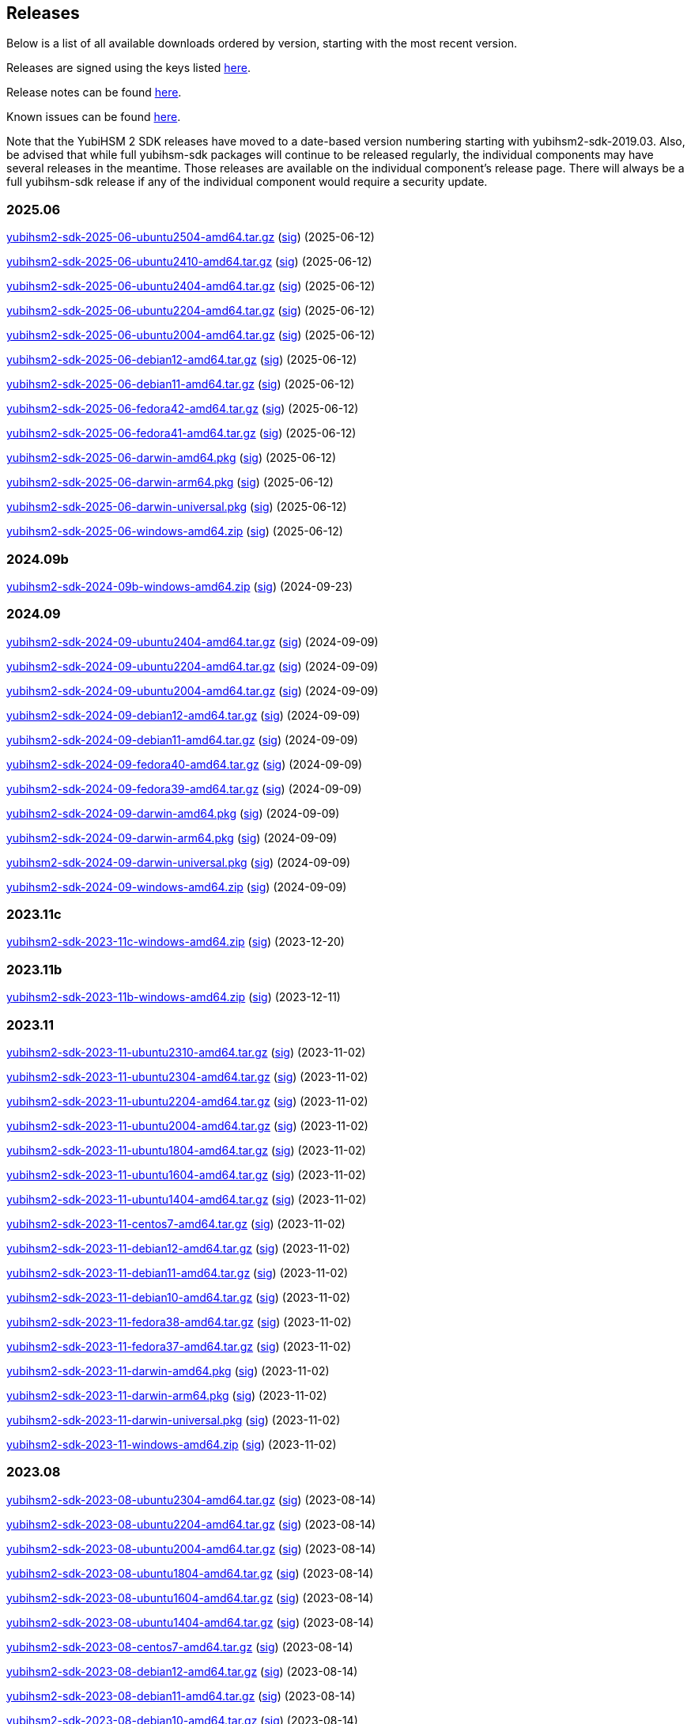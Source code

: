 == Releases

Below is a list of all available downloads ordered by version, starting with the most recent version.

Releases are signed using the keys listed https://developers.yubico.com/Software_Projects/Software_Signing.html[here].

Release notes can be found link:Release_notes.adoc[here].

Known issues can be found link:Known_issues.adoc[here].

Note that the YubiHSM 2 SDK releases have moved to a date-based version numbering starting with yubihsm2-sdk-2019.03.
Also, be advised that while full yubihsm-sdk packages will continue to be released regularly, the individual components
may have several releases in the meantime. Those releases are available on the individual
component's release page. There will always be a full yubihsm-sdk release if any of the individual component would
require a security update.

=== 2025.06

https://developers.yubico.com/YubiHSM2/Releases/yubihsm2-sdk-2025-06-ubuntu2504-amd64.tar.gz[yubihsm2-sdk-2025-06-ubuntu2504-amd64.tar.gz] (https://developers.yubico.com/YubiHSM2/Releases/yubihsm2-sdk-2025-06-ubuntu2504-amd64.tar.gz.sig[sig]) (2025-06-12)

https://developers.yubico.com/YubiHSM2/Releases/yubihsm2-sdk-2025-06-ubuntu2410-amd64.tar.gz[yubihsm2-sdk-2025-06-ubuntu2410-amd64.tar.gz] (https://developers.yubico.com/YubiHSM2/Releases/yubihsm2-sdk-2025-06-ubuntu2410-amd64.tar.gz.sig[sig]) (2025-06-12)

https://developers.yubico.com/YubiHSM2/Releases/yubihsm2-sdk-2025-06-ubuntu2404-amd64.tar.gz[yubihsm2-sdk-2025-06-ubuntu2404-amd64.tar.gz] (https://developers.yubico.com/YubiHSM2/Releases/yubihsm2-sdk-2025-06-ubuntu2404-amd64.tar.gz.sig[sig]) (2025-06-12)

https://developers.yubico.com/YubiHSM2/Releases/yubihsm2-sdk-2025-06-ubuntu2204-amd64.tar.gz[yubihsm2-sdk-2025-06-ubuntu2204-amd64.tar.gz] (https://developers.yubico.com/YubiHSM2/Releases/yubihsm2-sdk-2025-06-ubuntu2204-amd64.tar.gz.sig[sig]) (2025-06-12)

https://developers.yubico.com/YubiHSM2/Releases/yubihsm2-sdk-2025-06-ubuntu2004-amd64.tar.gz[yubihsm2-sdk-2025-06-ubuntu2004-amd64.tar.gz] (https://developers.yubico.com/YubiHSM2/Releases/yubihsm2-sdk-2025-06-ubuntu2004-amd64.tar.gz.sig[sig]) (2025-06-12)

https://developers.yubico.com/YubiHSM2/Releases/yubihsm2-sdk-2025-06-debian12-amd64.tar.gz[yubihsm2-sdk-2025-06-debian12-amd64.tar.gz] (https://developers.yubico.com/YubiHSM2/Releases/yubihsm2-sdk-2025-06-debian12-amd64.tar.gz.sig[sig]) (2025-06-12)

https://developers.yubico.com/YubiHSM2/Releases/yubihsm2-sdk-2025-06-debian11-amd64.tar.gz[yubihsm2-sdk-2025-06-debian11-amd64.tar.gz] (https://developers.yubico.com/YubiHSM2/Releases/yubihsm2-sdk-2025-06-debian11-amd64.tar.gz.sig[sig]) (2025-06-12)

https://developers.yubico.com/YubiHSM2/Releases/yubihsm2-sdk-2025-06-fedora42-amd64.tar.gz[yubihsm2-sdk-2025-06-fedora42-amd64.tar.gz] (https://developers.yubico.com/YubiHSM2/Releases/yubihsm2-sdk-2025-06-fedora42-amd64.tar.gz.sig[sig]) (2025-06-12)

https://developers.yubico.com/YubiHSM2/Releases/yubihsm2-sdk-2025-06-fedora41-amd64.tar.gz[yubihsm2-sdk-2025-06-fedora41-amd64.tar.gz] (https://developers.yubico.com/YubiHSM2/Releases/yubihsm2-sdk-2025-06-fedora41-amd64.tar.gz.sig[sig]) (2025-06-12)

https://developers.yubico.com/YubiHSM2/Releases/yubihsm2-sdk-2025-06-darwin-amd64.pkg[yubihsm2-sdk-2025-06-darwin-amd64.pkg] (https://developers.yubico.com/YubiHSM2/Releases/yubihsm2-sdk-2025-06-darwin-amd64.pkg.sig[sig]) (2025-06-12)

https://developers.yubico.com/YubiHSM2/Releases/yubihsm2-sdk-2025-06-darwin-arm64.pkg[yubihsm2-sdk-2025-06-darwin-arm64.pkg] (https://developers.yubico.com/YubiHSM2/Releases/yubihsm2-sdk-2025-06-darwin-arm64.pkg.sig[sig]) (2025-06-12)

https://developers.yubico.com/YubiHSM2/Releases/yubihsm2-sdk-2025-06-darwin-universal.pkg[yubihsm2-sdk-2025-06-darwin-universal.pkg] (https://developers.yubico.com/YubiHSM2/Releases/yubihsm2-sdk-2025-06-darwin-universal.pkg.sig[sig]) (2025-06-12)

https://developers.yubico.com/YubiHSM2/Releases/yubihsm2-sdk-2025-06-windows-amd64.zip[yubihsm2-sdk-2025-06-windows-amd64.zip] (https://developers.yubico.com/YubiHSM2/Releases/yubihsm2-sdk-2025-06-windows-amd64.zip.sig[sig]) (2025-06-12)


=== 2024.09b

https://developers.yubico.com/YubiHSM2/Releases/yubihsm2-sdk-2024-09b-windows-amd64.zip[yubihsm2-sdk-2024-09b-windows-amd64.zip] (https://developers.yubico.com/YubiHSM2/Releases/yubihsm2-sdk-2024-09b-windows-amd64.zip.sig[sig]) (2024-09-23)

=== 2024.09

https://developers.yubico.com/YubiHSM2/Releases/yubihsm2-sdk-2024-09-ubuntu2404-amd64.tar.gz[yubihsm2-sdk-2024-09-ubuntu2404-amd64.tar.gz] (https://developers.yubico.com/YubiHSM2/Releases/yubihsm2-sdk-2024-09-ubuntu2404-amd64.tar.gz.sig[sig]) (2024-09-09)

https://developers.yubico.com/YubiHSM2/Releases/yubihsm2-sdk-2024-09-ubuntu2204-amd64.tar.gz[yubihsm2-sdk-2024-09-ubuntu2204-amd64.tar.gz] (https://developers.yubico.com/YubiHSM2/Releases/yubihsm2-sdk-2024-09-ubuntu2204-amd64.tar.gz.sig[sig]) (2024-09-09)

https://developers.yubico.com/YubiHSM2/Releases/yubihsm2-sdk-2024-09-ubuntu2004-amd64.tar.gz[yubihsm2-sdk-2024-09-ubuntu2004-amd64.tar.gz] (https://developers.yubico.com/YubiHSM2/Releases/yubihsm2-sdk-2024-09-ubuntu2004-amd64.tar.gz.sig[sig]) (2024-09-09)

https://developers.yubico.com/YubiHSM2/Releases/yubihsm2-sdk-2024-09-debian12-amd64.tar.gz[yubihsm2-sdk-2024-09-debian12-amd64.tar.gz] (https://developers.yubico.com/YubiHSM2/Releases/yubihsm2-sdk-2024-09-debian12-amd64.tar.gz.sig[sig]) (2024-09-09)

https://developers.yubico.com/YubiHSM2/Releases/yubihsm2-sdk-2024-09-debian11-amd64.tar.gz[yubihsm2-sdk-2024-09-debian11-amd64.tar.gz] (https://developers.yubico.com/YubiHSM2/Releases/yubihsm2-sdk-2024-09-debian11-amd64.tar.gz.sig[sig]) (2024-09-09)

https://developers.yubico.com/YubiHSM2/Releases/yubihsm2-sdk-2024-09-fedora40-amd64.tar.gz[yubihsm2-sdk-2024-09-fedora40-amd64.tar.gz] (https://developers.yubico.com/YubiHSM2/Releases/yubihsm2-sdk-2024-09-fedora40-amd64.tar.gz.sig[sig]) (2024-09-09)

https://developers.yubico.com/YubiHSM2/Releases/yubihsm2-sdk-2024-09-fedora39-amd64.tar.gz[yubihsm2-sdk-2024-09-fedora39-amd64.tar.gz] (https://developers.yubico.com/YubiHSM2/Releases/yubihsm2-sdk-2024-09-fedora39-amd64.tar.gz.sig[sig]) (2024-09-09)

https://developers.yubico.com/YubiHSM2/Releases/yubihsm2-sdk-2024-09-darwin-amd64.pkg[yubihsm2-sdk-2024-09-darwin-amd64.pkg] (https://developers.yubico.com/YubiHSM2/Releases/yubihsm2-sdk-2024-09-darwin-amd64.pkg.sig[sig]) (2024-09-09)

https://developers.yubico.com/YubiHSM2/Releases/yubihsm2-sdk-2024-09-darwin-arm64.pkg[yubihsm2-sdk-2024-09-darwin-arm64.pkg] (https://developers.yubico.com/YubiHSM2/Releases/yubihsm2-sdk-2024-09-darwin-arm64.pkg.sig[sig]) (2024-09-09)

https://developers.yubico.com/YubiHSM2/Releases/yubihsm2-sdk-2024-09-darwin-universal.pkg[yubihsm2-sdk-2024-09-darwin-universal.pkg] (https://developers.yubico.com/YubiHSM2/Releases/yubihsm2-sdk-2024-09-darwin-universal.pkg.sig[sig]) (2024-09-09)

https://developers.yubico.com/YubiHSM2/Releases/yubihsm2-sdk-2024-09-windows-amd64.zip[yubihsm2-sdk-2024-09-windows-amd64.zip] (https://developers.yubico.com/YubiHSM2/Releases/yubihsm2-sdk-2024-09-windows-amd64.zip.sig[sig]) (2024-09-09)

=== 2023.11c

https://developers.yubico.com/YubiHSM2/Releases/yubihsm2-sdk-2023-11c-windows-amd64.zip[yubihsm2-sdk-2023-11c-windows-amd64.zip] (https://developers.yubico.com/YubiHSM2/Releases/yubihsm2-sdk-2023-11c-windows-amd64.zip.sig[sig]) (2023-12-20)

=== 2023.11b

https://developers.yubico.com/YubiHSM2/Releases/yubihsm2-sdk-2023-11b-windows-amd64.zip[yubihsm2-sdk-2023-11b-windows-amd64.zip] (https://developers.yubico.com/YubiHSM2/Releases/yubihsm2-sdk-2023-11b-windows-amd64.zip.sig[sig]) (2023-12-11)


=== 2023.11

https://developers.yubico.com/YubiHSM2/Releases/yubihsm2-sdk-2023-11-ubuntu2310-amd64.tar.gz[yubihsm2-sdk-2023-11-ubuntu2310-amd64.tar.gz] (https://developers.yubico.com/YubiHSM2/Releases/yubihsm2-sdk-2023-11-ubuntu2310-amd64.tar.gz.sig[sig]) (2023-11-02)

https://developers.yubico.com/YubiHSM2/Releases/yubihsm2-sdk-2023-11-ubuntu2304-amd64.tar.gz[yubihsm2-sdk-2023-11-ubuntu2304-amd64.tar.gz] (https://developers.yubico.com/YubiHSM2/Releases/yubihsm2-sdk-2023-11-ubuntu2304-amd64.tar.gz.sig[sig]) (2023-11-02)

https://developers.yubico.com/YubiHSM2/Releases/yubihsm2-sdk-2023-11-ubuntu2204-amd64.tar.gz[yubihsm2-sdk-2023-11-ubuntu2204-amd64.tar.gz] (https://developers.yubico.com/YubiHSM2/Releases/yubihsm2-sdk-2023-11-ubuntu2204-amd64.tar.gz.sig[sig]) (2023-11-02)

https://developers.yubico.com/YubiHSM2/Releases/yubihsm2-sdk-2023-11-ubuntu2004-amd64.tar.gz[yubihsm2-sdk-2023-11-ubuntu2004-amd64.tar.gz] (https://developers.yubico.com/YubiHSM2/Releases/yubihsm2-sdk-2023-11-ubuntu2004-amd64.tar.gz.sig[sig]) (2023-11-02)

https://developers.yubico.com/YubiHSM2/Releases/yubihsm2-sdk-2023-11-ubuntu1804-amd64.tar.gz[yubihsm2-sdk-2023-11-ubuntu1804-amd64.tar.gz] (https://developers.yubico.com/YubiHSM2/Releases/yubihsm2-sdk-2023-11-ubuntu1804-amd64.tar.gz.sig[sig]) (2023-11-02)

https://developers.yubico.com/YubiHSM2/Releases/yubihsm2-sdk-2023-11-ubuntu1604-amd64.tar.gz[yubihsm2-sdk-2023-11-ubuntu1604-amd64.tar.gz] (https://developers.yubico.com/YubiHSM2/Releases/yubihsm2-sdk-2023-11-ubuntu1604-amd64.tar.gz.sig[sig]) (2023-11-02)

https://developers.yubico.com/YubiHSM2/Releases/yubihsm2-sdk-2023-11-ubuntu1404-amd64.tar.gz[yubihsm2-sdk-2023-11-ubuntu1404-amd64.tar.gz] (https://developers.yubico.com/YubiHSM2/Releases/yubihsm2-sdk-2023-11-ubuntu1404-amd64.tar.gz.sig[sig]) (2023-11-02)

https://developers.yubico.com/YubiHSM2/Releases/yubihsm2-sdk-2023-11-centos7-amd64.tar.gz[yubihsm2-sdk-2023-11-centos7-amd64.tar.gz] (https://developers.yubico.com/YubiHSM2/Releases/yubihsm2-sdk-2023-11-centos7-amd64.tar.gz.sig[sig]) (2023-11-02)

https://developers.yubico.com/YubiHSM2/Releases/yubihsm2-sdk-2023-11-debian12-amd64.tar.gz[yubihsm2-sdk-2023-11-debian12-amd64.tar.gz] (https://developers.yubico.com/YubiHSM2/Releases/yubihsm2-sdk-2023-11-debian12-amd64.tar.gz.sig[sig]) (2023-11-02)

https://developers.yubico.com/YubiHSM2/Releases/yubihsm2-sdk-2023-11-debian11-amd64.tar.gz[yubihsm2-sdk-2023-11-debian11-amd64.tar.gz] (https://developers.yubico.com/YubiHSM2/Releases/yubihsm2-sdk-2023-11-debian11-amd64.tar.gz.sig[sig]) (2023-11-02)

https://developers.yubico.com/YubiHSM2/Releases/yubihsm2-sdk-2023-11-debian10-amd64.tar.gz[yubihsm2-sdk-2023-11-debian10-amd64.tar.gz] (https://developers.yubico.com/YubiHSM2/Releases/yubihsm2-sdk-2023-11-debian10-amd64.tar.gz.sig[sig]) (2023-11-02)

https://developers.yubico.com/YubiHSM2/Releases/yubihsm2-sdk-2023-11-fedora38-amd64.tar.gz[yubihsm2-sdk-2023-11-fedora38-amd64.tar.gz] (https://developers.yubico.com/YubiHSM2/Releases/yubihsm2-sdk-2023-11-fedora38-amd64.tar.gz.sig[sig]) (2023-11-02)

https://developers.yubico.com/YubiHSM2/Releases/yubihsm2-sdk-2023-11-fedora37-amd64.tar.gz[yubihsm2-sdk-2023-11-fedora37-amd64.tar.gz] (https://developers.yubico.com/YubiHSM2/Releases/yubihsm2-sdk-2023-11-fedora37-amd64.tar.gz.sig[sig]) (2023-11-02)

https://developers.yubico.com/YubiHSM2/Releases/yubihsm2-sdk-2023-11-darwin-amd64.pkg[yubihsm2-sdk-2023-11-darwin-amd64.pkg] (https://developers.yubico.com/YubiHSM2/Releases/yubihsm2-sdk-2023-11-darwin-amd64.pkg.sig[sig]) (2023-11-02)

https://developers.yubico.com/YubiHSM2/Releases/yubihsm2-sdk-2023-11-darwin-arm64.pkg[yubihsm2-sdk-2023-11-darwin-arm64.pkg] (https://developers.yubico.com/YubiHSM2/Releases/yubihsm2-sdk-2023-11-darwin-arm64.pkg.sig[sig]) (2023-11-02)

https://developers.yubico.com/YubiHSM2/Releases/yubihsm2-sdk-2023-11-darwin-universal.pkg[yubihsm2-sdk-2023-11-darwin-universal.pkg] (https://developers.yubico.com/YubiHSM2/Releases/yubihsm2-sdk-2023-11-darwin-universal.pkg.sig[sig]) (2023-11-02)

https://developers.yubico.com/YubiHSM2/Releases/yubihsm2-sdk-2023-11-windows-amd64.zip[yubihsm2-sdk-2023-11-windows-amd64.zip] (https://developers.yubico.com/YubiHSM2/Releases/yubihsm2-sdk-2023-11-windows-amd64.zip.sig[sig]) (2023-11-02)

=== 2023.08

https://developers.yubico.com/YubiHSM2/Releases/yubihsm2-sdk-2023-08-ubuntu2304-amd64.tar.gz[yubihsm2-sdk-2023-08-ubuntu2304-amd64.tar.gz] (https://developers.yubico.com/YubiHSM2/Releases/yubihsm2-sdk-2023-08-ubuntu2304-amd64.tar.gz.sig[sig]) (2023-08-14)

https://developers.yubico.com/YubiHSM2/Releases/yubihsm2-sdk-2023-08-ubuntu2204-amd64.tar.gz[yubihsm2-sdk-2023-08-ubuntu2204-amd64.tar.gz] (https://developers.yubico.com/YubiHSM2/Releases/yubihsm2-sdk-2023-08-ubuntu2204-amd64.tar.gz.sig[sig]) (2023-08-14)

https://developers.yubico.com/YubiHSM2/Releases/yubihsm2-sdk-2023-08-ubuntu2004-amd64.tar.gz[yubihsm2-sdk-2023-08-ubuntu2004-amd64.tar.gz] (https://developers.yubico.com/YubiHSM2/Releases/yubihsm2-sdk-2023-08-ubuntu2004-amd64.tar.gz.sig[sig]) (2023-08-14)

https://developers.yubico.com/YubiHSM2/Releases/yubihsm2-sdk-2023-08-ubuntu1804-amd64.tar.gz[yubihsm2-sdk-2023-08-ubuntu1804-amd64.tar.gz] (https://developers.yubico.com/YubiHSM2/Releases/yubihsm2-sdk-2023-08-ubuntu1804-amd64.tar.gz.sig[sig]) (2023-08-14)

https://developers.yubico.com/YubiHSM2/Releases/yubihsm2-sdk-2023-08-ubuntu1604-amd64.tar.gz[yubihsm2-sdk-2023-08-ubuntu1604-amd64.tar.gz] (https://developers.yubico.com/YubiHSM2/Releases/yubihsm2-sdk-2023-08-ubuntu1604-amd64.tar.gz.sig[sig]) (2023-08-14)

https://developers.yubico.com/YubiHSM2/Releases/yubihsm2-sdk-2023-08-ubuntu1404-amd64.tar.gz[yubihsm2-sdk-2023-08-ubuntu1404-amd64.tar.gz] (https://developers.yubico.com/YubiHSM2/Releases/yubihsm2-sdk-2023-08-ubuntu1404-amd64.tar.gz.sig[sig]) (2023-08-14)

https://developers.yubico.com/YubiHSM2/Releases/yubihsm2-sdk-2023-08-centos7-amd64.tar.gz[yubihsm2-sdk-2023-08-centos7-amd64.tar.gz] (https://developers.yubico.com/YubiHSM2/Releases/yubihsm2-sdk-2023-08-centos7-amd64.tar.gz.sig[sig]) (2023-08-14)

https://developers.yubico.com/YubiHSM2/Releases/yubihsm2-sdk-2023-08-debian12-amd64.tar.gz[yubihsm2-sdk-2023-08-debian12-amd64.tar.gz] (https://developers.yubico.com/YubiHSM2/Releases/yubihsm2-sdk-2023-08-debian12-amd64.tar.gz.sig[sig]) (2023-08-14)

https://developers.yubico.com/YubiHSM2/Releases/yubihsm2-sdk-2023-08-debian11-amd64.tar.gz[yubihsm2-sdk-2023-08-debian11-amd64.tar.gz] (https://developers.yubico.com/YubiHSM2/Releases/yubihsm2-sdk-2023-08-debian11-amd64.tar.gz.sig[sig]) (2023-08-14)

https://developers.yubico.com/YubiHSM2/Releases/yubihsm2-sdk-2023-08-debian10-amd64.tar.gz[yubihsm2-sdk-2023-08-debian10-amd64.tar.gz] (https://developers.yubico.com/YubiHSM2/Releases/yubihsm2-sdk-2023-08-debian10-amd64.tar.gz.sig[sig]) (2023-08-14)

https://developers.yubico.com/YubiHSM2/Releases/yubihsm2-sdk-2023-08-fedora38-amd64.tar.gz[yubihsm2-sdk-2023-08-fedora38-amd64.tar.gz] (https://developers.yubico.com/YubiHSM2/Releases/yubihsm2-sdk-2023-08-fedora38-amd64.tar.gz.sig[sig]) (2023-08-14)

https://developers.yubico.com/YubiHSM2/Releases/yubihsm2-sdk-2023-08-fedora37-amd64.tar.gz[yubihsm2-sdk-2023-08-fedora37-amd64.tar.gz] (https://developers.yubico.com/YubiHSM2/Releases/yubihsm2-sdk-2023-08-fedora37-amd64.tar.gz.sig[sig]) (2023-08-14)

https://developers.yubico.com/YubiHSM2/Releases/yubihsm2-sdk-2023-08-darwin-amd64.pkg[yubihsm2-sdk-2023-08-darwin-amd64.pkg] (https://developers.yubico.com/YubiHSM2/Releases/yubihsm2-sdk-2023-08-darwin-amd64.pkg.sig[sig]) (2023-08-14)

https://developers.yubico.com/YubiHSM2/Releases/yubihsm2-sdk-2023-08-darwin-arm64.pkg[yubihsm2-sdk-2023-08-darwin-arm64.pkg] (https://developers.yubico.com/YubiHSM2/Releases/yubihsm2-sdk-2023-08-darwin-arm64.pkg.sig[sig]) (2023-08-14)

https://developers.yubico.com/YubiHSM2/Releases/yubihsm2-sdk-2023-08-darwin-universal.pkg[yubihsm2-sdk-2023-08-darwin-universal.pkg] (https://developers.yubico.com/YubiHSM2/Releases/yubihsm2-sdk-2023-08-darwin-universal.pkg.sig[sig]) (2023-08-14)

https://developers.yubico.com/YubiHSM2/Releases/yubihsm2-sdk-2023-08-windows-amd64.zip[yubihsm2-sdk-2023-08-windows-amd64.zip] (https://developers.yubico.com/YubiHSM2/Releases/yubihsm2-sdk-2023-08-windows-amd64.zip.sig[sig]) (2023-08-14)



=== 2023.01

https://developers.yubico.com/YubiHSM2/Releases/yubihsm2-sdk-2023-01-ubuntu2210-amd64.tar.gz[yubihsm2-sdk-2023-01-ubuntu2210-amd64.tar.gz] (https://developers.yubico.com/YubiHSM2/Releases/yubihsm2-sdk-2023-01-ubuntu2210-amd64.tar.gz.sig[sig]) (2023-01-24)

https://developers.yubico.com/YubiHSM2/Releases/yubihsm2-sdk-2023-01-ubuntu2204-amd64.tar.gz[yubihsm2-sdk-2023-01-ubuntu2204-amd64.tar.gz] (https://developers.yubico.com/YubiHSM2/Releases/yubihsm2-sdk-2023-01-ubuntu2204-amd64.tar.gz.sig[sig]) (2023-01-24)

https://developers.yubico.com/YubiHSM2/Releases/yubihsm2-sdk-2023-01-ubuntu2004-amd64.tar.gz[yubihsm2-sdk-2023-01-ubuntu2004-amd64.tar.gz] (https://developers.yubico.com/YubiHSM2/Releases/yubihsm2-sdk-2023-01-ubuntu2004-amd64.tar.gz.sig[sig]) (2023-01-24)

https://developers.yubico.com/YubiHSM2/Releases/yubihsm2-sdk-2023-01-ubuntu1804-amd64.tar.gz[yubihsm2-sdk-2023-01-ubuntu1804-amd64.tar.gz] (https://developers.yubico.com/YubiHSM2/Releases/yubihsm2-sdk-2023-01-ubuntu1804-amd64.tar.gz.sig[sig]) (2023-01-24)

https://developers.yubico.com/YubiHSM2/Releases/yubihsm2-sdk-2023-01-ubuntu1604-amd64.tar.gz[yubihsm2-sdk-2023-01-ubuntu1604-amd64.tar.gz] (https://developers.yubico.com/YubiHSM2/Releases/yubihsm2-sdk-2023-01-ubuntu1604-amd64.tar.gz.sig[sig]) (2023-01-24)

https://developers.yubico.com/YubiHSM2/Releases/yubihsm2-sdk-2023-01-ubuntu1404-amd64.tar.gz[yubihsm2-sdk-2023-01-ubuntu1404-amd64.tar.gz] (https://developers.yubico.com/YubiHSM2/Releases/yubihsm2-sdk-2023-01-ubuntu1404-amd64.tar.gz.sig[sig]) (2023-01-24)

https://developers.yubico.com/YubiHSM2/Releases/yubihsm2-sdk-2023-01-centos7-amd64.tar.gz[yubihsm2-sdk-2023-01-centos7-amd64.tar.gz] (https://developers.yubico.com/YubiHSM2/Releases/yubihsm2-sdk-2023-01-centos7-amd64.tar.gz.sig[sig]) (2023-01-24)

https://developers.yubico.com/YubiHSM2/Releases/yubihsm2-sdk-2023-01-debian11-amd64.tar.gz[yubihsm2-sdk-2023-01-debian11-amd64.tar.gz] (https://developers.yubico.com/YubiHSM2/Releases/yubihsm2-sdk-2023-01-debian11-amd64.tar.gz.sig[sig]) (2023-01-24)

https://developers.yubico.com/YubiHSM2/Releases/yubihsm2-sdk-2023-01-debian10-amd64.tar.gz[yubihsm2-sdk-2023-01-debian10-amd64.tar.gz] (https://developers.yubico.com/YubiHSM2/Releases/yubihsm2-sdk-2023-01-debian10-amd64.tar.gz.sig[sig]) (2023-01-24)

https://developers.yubico.com/YubiHSM2/Releases/yubihsm2-sdk-2023-01-debian9-amd64.tar.gz[yubihsm2-sdk-2023-01-debian9-amd64.tar.gz] (https://developers.yubico.com/YubiHSM2/Releases/yubihsm2-sdk-2023-01-debian9-amd64.tar.gz.sig[sig]) (2023-01-24)

https://developers.yubico.com/YubiHSM2/Releases/yubihsm2-sdk-2023-01-fedora37-amd64.tar.gz[yubihsm2-sdk-2023-01-fedora37-amd64.tar.gz] (https://developers.yubico.com/YubiHSM2/Releases/yubihsm2-sdk-2023-01-fedora37-amd64.tar.gz.sig[sig]) (2023-01-24)

https://developers.yubico.com/YubiHSM2/Releases/yubihsm2-sdk-2023-01-fedora36-amd64.tar.gz[yubihsm2-sdk-2023-01-fedora36-amd64.tar.gz] (https://developers.yubico.com/YubiHSM2/Releases/yubihsm2-sdk-2023-01-fedora36-amd64.tar.gz.sig[sig]) (2023-01-24)

https://developers.yubico.com/YubiHSM2/Releases/yubihsm2-sdk-2023-01-darwin-amd64.pkg[yubihsm2-sdk-2023-01-darwin-amd64.pkg] (https://developers.yubico.com/YubiHSM2/Releases/yubihsm2-sdk-2023-01-darwin-amd64.pkg.sig[sig]) (2023-01-24)

https://developers.yubico.com/YubiHSM2/Releases/yubihsm2-sdk-2023-01-darwin-arm64.pkg[yubihsm2-sdk-2023-01-darwin-arm64.pkg] (https://developers.yubico.com/YubiHSM2/Releases/yubihsm2-sdk-2023-01-darwin-arm64.pkg.sig[sig]) (2023-01-24)

https://developers.yubico.com/YubiHSM2/Releases/yubihsm2-sdk-2023-01-darwin-universal.pkg[yubihsm2-sdk-2023-01-darwin-universal.pkg] (https://developers.yubico.com/YubiHSM2/Releases/yubihsm2-sdk-2023-01-darwin-universal.pkg.sig[sig]) (2023-01-24)

https://developers.yubico.com/YubiHSM2/Releases/yubihsm2-sdk-2023-01-windows-amd64.zip[yubihsm2-sdk-2023-01-windows-amd64.zip] (https://developers.yubico.com/YubiHSM2/Releases/yubihsm2-sdk-2023-01-windows-amd64.zip.sig[sig]) (2023-01-24)


=== 2022.06

https://developers.yubico.com/YubiHSM2/Releases/yubihsm2-sdk-2022-06-ubuntu2204-amd64.tar.gz[yubihsm2-sdk-2022-06-ubuntu2204-amd64.tar.gz] (https://developers.yubico.com/YubiHSM2/Releases/yubihsm2-sdk-2022-06-ubuntu2204-amd64.tar.gz.sig[sig]) (2022-06-22)

https://developers.yubico.com/YubiHSM2/Releases/yubihsm2-sdk-2022-06-ubuntu2110-amd64.tar.gz[yubihsm2-sdk-2022-06-ubuntu2110-amd64.tar.gz] (https://developers.yubico.com/YubiHSM2/Releases/yubihsm2-sdk-2022-06-ubuntu2110-amd64.tar.gz.sig[sig]) (2022-06-22)

https://developers.yubico.com/YubiHSM2/Releases/yubihsm2-sdk-2022-06-ubuntu2004-amd64.tar.gz[yubihsm2-sdk-2022-06-ubuntu2004-amd64.tar.gz] (https://developers.yubico.com/YubiHSM2/Releases/yubihsm2-sdk-2022-06-ubuntu2004-amd64.tar.gz.sig[sig]) (2022-06-22)

https://developers.yubico.com/YubiHSM2/Releases/yubihsm2-sdk-2022-06-ubuntu1804-amd64.tar.gz[yubihsm2-sdk-2022-06-ubuntu1804-amd64.tar.gz] (https://developers.yubico.com/YubiHSM2/Releases/yubihsm2-sdk-2022-06-ubuntu1804-amd64.tar.gz.sig[sig]) (2022-06-22)

https://developers.yubico.com/YubiHSM2/Releases/yubihsm2-sdk-2022-06-ubuntu1604-amd64.tar.gz[yubihsm2-sdk-2022-06-ubuntu1604-amd64.tar.gz] (https://developers.yubico.com/YubiHSM2/Releases/yubihsm2-sdk-2022-06-ubuntu1604-amd64.tar.gz.sig[sig]) (2022-06-22)

https://developers.yubico.com/YubiHSM2/Releases/yubihsm2-sdk-2022-06-ubuntu1404-amd64.tar.gz[yubihsm2-sdk-2022-06-ubuntu1404-amd64.tar.gz] (https://developers.yubico.com/YubiHSM2/Releases/yubihsm2-sdk-2022-06-ubuntu1404-amd64.tar.gz.sig[sig]) (2022-06-22)

https://developers.yubico.com/YubiHSM2/Releases/yubihsm2-sdk-2022-06-centos7-amd64.tar.gz[yubihsm2-sdk-2022-06-centos7-amd64.tar.gz] (https://developers.yubico.com/YubiHSM2/Releases/yubihsm2-sdk-2022-06-centos7-amd64.tar.gz.sig[sig]) (2022-06-22)

https://developers.yubico.com/YubiHSM2/Releases/yubihsm2-sdk-2022-06-debian11-amd64.tar.gz[yubihsm2-sdk-2022-06-debian11-amd64.tar.gz] (https://developers.yubico.com/YubiHSM2/Releases/yubihsm2-sdk-2022-06-debian11-amd64.tar.gz.sig[sig]) (2022-06-22)

https://developers.yubico.com/YubiHSM2/Releases/yubihsm2-sdk-2022-06-debian10-amd64.tar.gz[yubihsm2-sdk-2022-06-debian10-amd64.tar.gz] (https://developers.yubico.com/YubiHSM2/Releases/yubihsm2-sdk-2022-06-debian10-amd64.tar.gz.sig[sig]) (2022-06-22)

https://developers.yubico.com/YubiHSM2/Releases/yubihsm2-sdk-2022-06-debian9-amd64.tar.gz[yubihsm2-sdk-2022-06-debian9-amd64.tar.gz] (https://developers.yubico.com/YubiHSM2/Releases/yubihsm2-sdk-2022-06-debian9-amd64.tar.gz.sig[sig]) (2022-06-22)

https://developers.yubico.com/YubiHSM2/Releases/yubihsm2-sdk-2022-06-fedora36-amd64.tar.gz[yubihsm2-sdk-2022-06-fedora36-amd64.tar.gz] (https://developers.yubico.com/YubiHSM2/Releases/yubihsm2-sdk-2022-06-fedora36-amd64.tar.gz.sig[sig]) (2022-06-22)

https://developers.yubico.com/YubiHSM2/Releases/yubihsm2-sdk-2022-06-fedora35-amd64.tar.gz[yubihsm2-sdk-2022-06-fedora35-amd64.tar.gz] (https://developers.yubico.com/YubiHSM2/Releases/yubihsm2-sdk-2022-06-fedora35-amd64.tar.gz.sig[sig]) (2022-06-22)

https://developers.yubico.com/YubiHSM2/Releases/yubihsm2-sdk-2022-06-darwin-amd64.pkg[yubihsm2-sdk-2022-06-darwin-amd64.pkg] (https://developers.yubico.com/YubiHSM2/Releases/yubihsm2-sdk-2022-06-darwin-amd64.pkg.sig[sig]) (2022-06-22)

https://developers.yubico.com/YubiHSM2/Releases/yubihsm2-sdk-2022-06-darwin-arm64.pkg[yubihsm2-sdk-2022-06-darwin-arm64.pkg] (https://developers.yubico.com/YubiHSM2/Releases/yubihsm2-sdk-2022-06-darwin-arm64.pkg.sig[sig]) (2022-06-22)

https://developers.yubico.com/YubiHSM2/Releases/yubihsm2-sdk-2022-06-darwin-universal.pkg[yubihsm2-sdk-2022-06-darwin-universal.pkg] (https://developers.yubico.com/YubiHSM2/Releases/yubihsm2-sdk-2022-06-darwin-universal.pkg.sig[sig]) (2022-06-22)

https://developers.yubico.com/YubiHSM2/Releases/yubihsm2-sdk-2022-06-windows-amd64.zip[yubihsm2-sdk-2022-06-windows-amd64.zip] (https://developers.yubico.com/YubiHSM2/Releases/yubihsm2-sdk-2022-06-windows-amd64.zip.sig[sig]) (2022-06-22)

=== 2021.12c

https://developers.yubico.com/YubiHSM2/Releases/yubihsm2-sdk-2021-12c-darwin-arm64.pkg[yubihsm2-sdk-2021-12c-darwin-arm64.pkg] (https://developers.yubico.com/YubiHSM2/Releases/yubihsm2-sdk-2021-12c-darwin-arm64.pkg.sig[sig]) (2022-02-02)

https://developers.yubico.com/YubiHSM2/Releases/yubihsm2-sdk-2021-12c-darwin-universal.pkg[yubihsm2-sdk-2021-12c-darwin-universal.pkg] (https://developers.yubico.com/YubiHSM2/Releases/yubihsm2-sdk-2021-12c-darwin-universal.pkg.sig[sig]) (2022-02-02)

https://developers.yubico.com/YubiHSM2/Releases/yubihsm2-sdk-2021-12c-windows-amd64.zip[yubihsm2-sdk-2021-12c-windows-amd64.zip] (https://developers.yubico.com/YubiHSM2/Releases/yubihsm2-sdk-2021-12c-windows-amd64.zip.sig[sig]) (2022-02-02)

=== 2021.12b

https://developers.yubico.com/YubiHSM2/Releases/yubihsm2-sdk-2021-12b-ubuntu1604-amd64.tar.gz[yubihsm2-sdk-2021-12b-ubuntu1604-amd64.tar.gz] (https://developers.yubico.com/YubiHSM2/Releases/yubihsm2-sdk-2021-12b-ubuntu1604-amd64.tar.gz.sig[sig]) (2021-12-21)

https://developers.yubico.com/YubiHSM2/Releases/yubihsm2-sdk-2021-12b-ubuntu1404-amd64.tar.gz[yubihsm2-sdk-2021-12b-ubuntu1404-amd64.tar.gz] (https://developers.yubico.com/YubiHSM2/Releases/yubihsm2-sdk-2021-12b-ubuntu1404-amd64.tar.gz.sig[sig]) (2021-12-21)

https://developers.yubico.com/YubiHSM2/Releases/yubihsm2-sdk-2021-12b-centos7-amd64.tar.gz[yubihsm2-sdk-2021-12b-centos7-amd64.tar.gz] (https://developers.yubico.com/YubiHSM2/Releases/yubihsm2-sdk-2021-12b-centos7-amd64.tar.gz.sig[sig]) (2021-12-21)

https://developers.yubico.com/YubiHSM2/Releases/yubihsm2-sdk-2021-12b-centos8-amd64.tar.gz[yubihsm2-sdk-2021-12b-centos8-amd64.tar.gz] (https://developers.yubico.com/YubiHSM2/Releases/yubihsm2-sdk-2021-12b-centos8-amd64.tar.gz.sig[sig]) (2021-12-21)

https://developers.yubico.com/YubiHSM2/Releases/yubihsm2-sdk-2021-12b-debian11-amd64.tar.gz[yubihsm2-sdk-2021-12b-debian11-amd64.tar.gz] (https://developers.yubico.com/YubiHSM2/Releases/yubihsm2-sdk-2021-12b-debian11-amd64.tar.gz.sig[sig]) (2021-12-21)

https://developers.yubico.com/YubiHSM2/Releases/yubihsm2-sdk-2021-12b-debian10-amd64.tar.gz[yubihsm2-sdk-2021-12b-debian10-amd64.tar.gz] (https://developers.yubico.com/YubiHSM2/Releases/yubihsm2-sdk-2021-12b-debian10-amd64.tar.gz.sig[sig]) (2021-12-21)

https://developers.yubico.com/YubiHSM2/Releases/yubihsm2-sdk-2021-12b-debian9-amd64.tar.gz[yubihsm2-sdk-2021-12b-debian9-amd64.tar.gz] (https://developers.yubico.com/YubiHSM2/Releases/yubihsm2-sdk-2021-12b-debian9-amd64.tar.gz.sig[sig]) (2021-12-21)

https://developers.yubico.com/YubiHSM2/Releases/yubihsm2-sdk-2021-12b-fedora33-amd64.tar.gz[yubihsm2-sdk-2021-12b-fedora33-amd64.tar.gz] (https://developers.yubico.com/YubiHSM2/Releases/yubihsm2-sdk-2021-12b-fedora33-amd64.tar.gz.sig[sig]) (2021-12-21)

https://developers.yubico.com/YubiHSM2/Releases/yubihsm2-sdk-2021-12b-fedora34-amd64.tar.gz[yubihsm2-sdk-2021-12b-fedora34-amd64.tar.gz] (https://developers.yubico.com/YubiHSM2/Releases/yubihsm2-sdk-2021-12b-fedora34-amd64.tar.gz.sig[sig]) (2021-12-21)


=== 2021.12
https://developers.yubico.com/YubiHSM2/Releases/yubihsm2-sdk-2021-12-ubuntu2110-amd64.tar.gz[yubihsm2-sdk-2021-12-ubuntu2110-amd64.tar.gz] (https://developers.yubico.com/YubiHSM2/Releases/yubihsm2-sdk-2021-12-ubuntu2110-amd64.tar.gz.sig[sig]) (2021-12-08)

https://developers.yubico.com/YubiHSM2/Releases/yubihsm2-sdk-2021-12-ubuntu2104-amd64.tar.gz[yubihsm2-sdk-2021-12-ubuntu2104-amd64.tar.gz] (https://developers.yubico.com/YubiHSM2/Releases/yubihsm2-sdk-2021-12-ubuntu2104-amd64.tar.gz.sig[sig]) (2021-12-08)

https://developers.yubico.com/YubiHSM2/Releases/yubihsm2-sdk-2021-12-ubuntu2004-amd64.tar.gz[yubihsm2-sdk-2021-12-ubuntu2004-amd64.tar.gz] (https://developers.yubico.com/YubiHSM2/Releases/yubihsm2-sdk-2021-12-ubuntu2004-amd64.tar.gz.sig[sig]) (2021-12-08)

https://developers.yubico.com/YubiHSM2/Releases/yubihsm2-sdk-2021-12-ubuntu1804-amd64.tar.gz[yubihsm2-sdk-2021-12-ubuntu1804-amd64.tar.gz] (https://developers.yubico.com/YubiHSM2/Releases/yubihsm2-sdk-2021-12-ubuntu1804-amd64.tar.gz.sig[sig]) (2021-12-08)

https://developers.yubico.com/YubiHSM2/Releases/yubihsm2-sdk-2021-12-ubuntu1604-amd64.tar.gz[yubihsm2-sdk-2021-12-ubuntu1604-amd64.tar.gz] (https://developers.yubico.com/YubiHSM2/Releases/yubihsm2-sdk-2021-12-ubuntu1604-amd64.tar.gz.sig[sig]) (2021-12-08)

https://developers.yubico.com/YubiHSM2/Releases/yubihsm2-sdk-2021-12-ubuntu1404-amd64.tar.gz[yubihsm2-sdk-2021-12-ubuntu1404-amd64.tar.gz] (https://developers.yubico.com/YubiHSM2/Releases/yubihsm2-sdk-2021-12-ubuntu1404-amd64.tar.gz.sig[sig]) (2021-12-08)

https://developers.yubico.com/YubiHSM2/Releases/yubihsm2-sdk-2021-12-centos7-amd64.tar.gz[yubihsm2-sdk-2021-12-centos7-amd64.tar.gz] (https://developers.yubico.com/YubiHSM2/Releases/yubihsm2-sdk-2021-12-centos7-amd64.tar.gz.sig[sig]) (2021-12-08)

https://developers.yubico.com/YubiHSM2/Releases/yubihsm2-sdk-2021-12-centos8-amd64.tar.gz[yubihsm2-sdk-2021-12-centos8-amd64.tar.gz] (https://developers.yubico.com/YubiHSM2/Releases/yubihsm2-sdk-2021-12-centos8-amd64.tar.gz.sig[sig]) (2021-12-08)

https://developers.yubico.com/YubiHSM2/Releases/yubihsm2-sdk-2021-12-debian11-amd64.tar.gz[yubihsm2-sdk-2021-12-debian11-amd64.tar.gz] (https://developers.yubico.com/YubiHSM2/Releases/yubihsm2-sdk-2021-12-debian11-amd64.tar.gz.sig[sig]) (2021-12-08)

https://developers.yubico.com/YubiHSM2/Releases/yubihsm2-sdk-2021-12-debian10-amd64.tar.gz[yubihsm2-sdk-2021-12-debian10-amd64.tar.gz] (https://developers.yubico.com/YubiHSM2/Releases/yubihsm2-sdk-2021-12-debian10-amd64.tar.gz.sig[sig]) (2021-12-08)

https://developers.yubico.com/YubiHSM2/Releases/yubihsm2-sdk-2021-12-debian9-amd64.tar.gz[yubihsm2-sdk-2021-12-debian9-amd64.tar.gz] (https://developers.yubico.com/YubiHSM2/Releases/yubihsm2-sdk-2021-12-debian9-amd64.tar.gz.sig[sig]) (2021-12-08)

https://developers.yubico.com/YubiHSM2/Releases/yubihsm2-sdk-2021-12-fedora33-amd64.tar.gz[yubihsm2-sdk-2021-12-fedora33-amd64.tar.gz] (https://developers.yubico.com/YubiHSM2/Releases/yubihsm2-sdk-2021-12-fedora33-amd64.tar.gz.sig[sig]) (2021-12-08)

https://developers.yubico.com/YubiHSM2/Releases/yubihsm2-sdk-2021-12-fedora34-amd64.tar.gz[yubihsm2-sdk-2021-12-fedora34-amd64.tar.gz] (https://developers.yubico.com/YubiHSM2/Releases/yubihsm2-sdk-2021-12-fedora34-amd64.tar.gz.sig[sig]) (2021-12-08)

https://developers.yubico.com/YubiHSM2/Releases/yubihsm2-sdk-2021-12-darwin-amd64.pkg[yubihsm2-sdk-2021-12-darwin-amd64.pkg] (https://developers.yubico.com/YubiHSM2/Releases/yubihsm2-sdk-2021-12-darwin-amd64.pkg.sig[sig]) (2021-12-08)

https://developers.yubico.com/YubiHSM2/Releases/yubihsm2-sdk-2021-12-darwin-arm64.pkg[yubihsm2-sdk-2021-12-darwin-arm64.pkg] (https://developers.yubico.com/YubiHSM2/Releases/yubihsm2-sdk-2021-12-darwin-arm64.pkg.sig[sig]) (2021-12-08)

https://developers.yubico.com/YubiHSM2/Releases/yubihsm2-sdk-2021-12-darwin-universal.pkg[yubihsm2-sdk-2021-12-darwin-universal.pkg] (https://developers.yubico.com/YubiHSM2/Releases/yubihsm2-sdk-2021-12-darwin-universal.pkg.sig[sig]) (2021-12-08)

https://developers.yubico.com/YubiHSM2/Releases/yubihsm2-sdk-2021-12-windows-amd64.zip[yubihsm2-sdk-2021-12-windows-amd64.zip] (https://developers.yubico.com/YubiHSM2/Releases/yubihsm2-sdk-2021-12-windows-amd64.zip.sig[sig]) (2021-12-08)


=== 2021.08
https://developers.yubico.com/YubiHSM2/Releases/yubihsm2-sdk-2021-08-ubuntu2104-amd64.tar.gz[yubihsm2-sdk-2021-08-ubuntu2104-amd64.tar.gz] (https://developers.yubico.com/YubiHSM2/Releases/yubihsm2-sdk-2021-08-ubuntu2104-amd64.tar.gz.sig[sig]) (2021-08-24)

https://developers.yubico.com/YubiHSM2/Releases/yubihsm2-sdk-2021-08-ubuntu2004-amd64.tar.gz[yubihsm2-sdk-2021-08-ubuntu2004-amd64.tar.gz] (https://developers.yubico.com/YubiHSM2/Releases/yubihsm2-sdk-2021-08-ubuntu2004-amd64.tar.gz.sig[sig]) (2021-08-24)

https://developers.yubico.com/YubiHSM2/Releases/yubihsm2-sdk-2021-08-ubuntu1804-amd64.tar.gz[yubihsm2-sdk-2021-08-ubuntu1804-amd64.tar.gz] (https://developers.yubico.com/YubiHSM2/Releases/yubihsm2-sdk-2021-08-ubuntu1804-amd64.tar.gz.sig[sig]) (2021-08-24)

https://developers.yubico.com/YubiHSM2/Releases/yubihsm2-sdk-2021-08-ubuntu1604-amd64.tar.gz[yubihsm2-sdk-2021-08-ubuntu1604-amd64.tar.gz] (https://developers.yubico.com/YubiHSM2/Releases/yubihsm2-sdk-2021-08-ubuntu1604-amd64.tar.gz.sig[sig]) (2021-08-24)

https://developers.yubico.com/YubiHSM2/Releases/yubihsm2-sdk-2021-08-ubuntu1404-amd64.tar.gz[yubihsm2-sdk-2021-08-ubuntu1404-amd64.tar.gz] (https://developers.yubico.com/YubiHSM2/Releases/yubihsm2-sdk-2021-08-ubuntu1404-amd64.tar.gz.sig[sig]) (2021-08-24)

https://developers.yubico.com/YubiHSM2/Releases/yubihsm2-sdk-2021-08-centos7-amd64.tar.gz[yubihsm2-sdk-2021-08-centos7-amd64.tar.gz] (https://developers.yubico.com/YubiHSM2/Releases/yubihsm2-sdk-2021-08-centos7-amd64.tar.gz.sig[sig]) (2021-08-24)

https://developers.yubico.com/YubiHSM2/Releases/yubihsm2-sdk-2021-08-centos8-amd64.tar.gz[yubihsm2-sdk-2021-08-centos8-amd64.tar.gz] (https://developers.yubico.com/YubiHSM2/Releases/yubihsm2-sdk-2021-08-centos8-amd64.tar.gz.sig[sig]) (2021-08-24)

https://developers.yubico.com/YubiHSM2/Releases/yubihsm2-sdk-2021-08-debian10-amd64.tar.gz[yubihsm2-sdk-2021-08-debian10-amd64.tar.gz] (https://developers.yubico.com/YubiHSM2/Releases/yubihsm2-sdk-2021-08-debian10-amd64.tar.gz.sig[sig]) (2021-08-24)

https://developers.yubico.com/YubiHSM2/Releases/yubihsm2-sdk-2021-08-debian9-amd64.tar.gz[yubihsm2-sdk-2021-08-debian9-amd64.tar.gz] (https://developers.yubico.com/YubiHSM2/Releases/yubihsm2-sdk-2021-08-debian9-amd64.tar.gz.sig[sig]) (2021-08-24)

https://developers.yubico.com/YubiHSM2/Releases/yubihsm2-sdk-2021-08-fedora33-amd64.tar.gz[yubihsm2-sdk-2021-08-fedora33-amd64.tar.gz] (https://developers.yubico.com/YubiHSM2/Releases/yubihsm2-sdk-2021-08-fedora33-amd64.tar.gz.sig[sig]) (2021-08-24)

https://developers.yubico.com/YubiHSM2/Releases/yubihsm2-sdk-2021-08-fedora34-amd64.tar.gz[yubihsm2-sdk-2021-08-fedora34-amd64.tar.gz] (https://developers.yubico.com/YubiHSM2/Releases/yubihsm2-sdk-2021-08-fedora34-amd64.tar.gz.sig[sig]) (2021-08-24)

https://developers.yubico.com/YubiHSM2/Releases/yubihsm2-sdk-2021-08-darwin-amd64.pkg[yubihsm2-sdk-2021-08-darwin-amd64.pkg] (https://developers.yubico.com/YubiHSM2/Releases/yubihsm2-sdk-2021-08-darwin-amd64.pkg.sig[sig]) (2021-08-24)

https://developers.yubico.com/YubiHSM2/Releases/yubihsm2-sdk-2021-08-darwin-arm64.pkg[yubihsm2-sdk-2021-08-darwin-arm64.pkg] (https://developers.yubico.com/YubiHSM2/Releases/yubihsm2-sdk-2021-08-darwin-arm64.pkg.sig[sig]) (2021-08-24)

https://developers.yubico.com/YubiHSM2/Releases/yubihsm2-sdk-2021-08-darwin-universal.pkg[yubihsm2-sdk-2021-08-darwin-universal.pkg] (https://developers.yubico.com/YubiHSM2/Releases/yubihsm2-sdk-2021-08-darwin-universal.pkg.sig[sig]) (2021-08-24)

https://developers.yubico.com/YubiHSM2/Releases/yubihsm2-sdk-2021-08-windows-amd64.zip[yubihsm2-sdk-2021-08-windows-amd64.zip] (https://developers.yubico.com/YubiHSM2/Releases/yubihsm2-sdk-2021-08-windows-amd64.zip.sig[sig]) (2021-08-24)


=== 2021.04
https://developers.yubico.com/YubiHSM2/Releases/yubihsm2-sdk-2021-04-ubuntu2010-amd64.tar.gz[yubihsm2-sdk-2021-04-ubuntu2010-amd64.tar.gz] (https://developers.yubico.com/YubiHSM2/Releases/yubihsm2-sdk-2021-04-ubuntu2010-amd64.tar.gz.sig[sig]) (2021-04-14)

https://developers.yubico.com/YubiHSM2/Releases/yubihsm2-sdk-2021-04-ubuntu2004-amd64.tar.gz[yubihsm2-sdk-2021-04-ubuntu2004-amd64.tar.gz] (https://developers.yubico.com/YubiHSM2/Releases/yubihsm2-sdk-2021-04-ubuntu2004-amd64.tar.gz.sig[sig]) (2021-04-14)

https://developers.yubico.com/YubiHSM2/Releases/yubihsm2-sdk-2021-04-ubuntu1804-amd64.tar.gz[yubihsm2-sdk-2021-04-ubuntu1804-amd64.tar.gz] (https://developers.yubico.com/YubiHSM2/Releases/yubihsm2-sdk-2021-04-ubuntu1804-amd64.tar.gz.sig[sig]) (2021-04-14)

https://developers.yubico.com/YubiHSM2/Releases/yubihsm2-sdk-2021-04-ubuntu1604-amd64.tar.gz[yubihsm2-sdk-2021-04-ubuntu1604-amd64.tar.gz] (https://developers.yubico.com/YubiHSM2/Releases/yubihsm2-sdk-2021-04-ubuntu1604-amd64.tar.gz.sig[sig]) (2021-04-14)

https://developers.yubico.com/YubiHSM2/Releases/yubihsm2-sdk-2021-04-ubuntu1404-amd64.tar.gz[yubihsm2-sdk-2021-04-ubuntu1404-amd64.tar.gz] (https://developers.yubico.com/YubiHSM2/Releases/yubihsm2-sdk-2021-04-ubuntu1404-amd64.tar.gz.sig[sig]) (2021-04-14)

https://developers.yubico.com/YubiHSM2/Releases/yubihsm2-sdk-2021-04-centos7-amd64.tar.gz[yubihsm2-sdk-2021-04-centos7-amd64.tar.gz] (https://developers.yubico.com/YubiHSM2/Releases/yubihsm2-sdk-2021-04-centos7-amd64.tar.gz.sig[sig]) (2021-04-14)

https://developers.yubico.com/YubiHSM2/Releases/yubihsm2-sdk-2021-04-centos8-amd64.tar.gz[yubihsm2-sdk-2021-04-centos8-amd64.tar.gz] (https://developers.yubico.com/YubiHSM2/Releases/yubihsm2-sdk-2021-04-centos8-amd64.tar.gz.sig[sig]) (2021-04-14)

https://developers.yubico.com/YubiHSM2/Releases/yubihsm2-sdk-2021-04-debian10-amd64.tar.gz[yubihsm2-sdk-2021-04-debian10-amd64.tar.gz] (https://developers.yubico.com/YubiHSM2/Releases/yubihsm2-sdk-2021-04-debian10-amd64.tar.gz.sig[sig]) (2021-04-14)

https://developers.yubico.com/YubiHSM2/Releases/yubihsm2-sdk-2021-04-debian9-amd64.tar.gz[yubihsm2-sdk-2021-04-debian9-amd64.tar.gz] (https://developers.yubico.com/YubiHSM2/Releases/yubihsm2-sdk-2021-04-debian9-amd64.tar.gz.sig[sig]) (2021-04-14)

https://developers.yubico.com/YubiHSM2/Releases/yubihsm2-sdk-2021-04-fedora32-amd64.tar.gz[yubihsm2-sdk-2021-04-fedora32-amd64.tar.gz] (https://developers.yubico.com/YubiHSM2/Releases/yubihsm2-sdk-2021-04-fedora32-amd64.tar.gz.sig[sig]) (2021-04-14)

https://developers.yubico.com/YubiHSM2/Releases/yubihsm2-sdk-2021-04-fedora33-amd64.tar.gz[yubihsm2-sdk-2021-04-fedora33-amd64.tar.gz] (https://developers.yubico.com/YubiHSM2/Releases/yubihsm2-sdk-2021-04-fedora33-amd64.tar.gz.sig[sig]) (2021-04-14)

https://developers.yubico.com/YubiHSM2/Releases/yubihsm2-sdk-2021-04-darwin-amd64.pkg[yubihsm2-sdk-2021-04-darwin-amd64.pkg] (https://developers.yubico.com/YubiHSM2/Releases/yubihsm2-sdk-2021-04-darwin-amd64.pkg.sig[sig]) (2021-04-14)

https://developers.yubico.com/YubiHSM2/Releases/yubihsm2-sdk-2021-04-darwin-arm64.pkg[yubihsm2-sdk-2021-04-darwin-arm64.pkg] (https://developers.yubico.com/YubiHSM2/Releases/yubihsm2-sdk-2021-04-darwin-arm64.pkg.sig[sig]) (2021-04-14)

https://developers.yubico.com/YubiHSM2/Releases/yubihsm2-sdk-2021-04-windows-amd64.zip[yubihsm2-sdk-2021-04-windows-amd64.zip] (https://developers.yubico.com/YubiHSM2/Releases/yubihsm2-sdk-2021-04-windows-amd64.zip.sig[sig]) (2021-04-14)


=== 2021.03
https://developers.yubico.com/YubiHSM2/Releases/yubihsm2-sdk-2021-03-ubuntu2010-amd64.tar.gz[yubihsm2-sdk-2021-03-ubuntu2010-amd64.tar.gz] (https://developers.yubico.com/YubiHSM2/Releases/yubihsm2-sdk-2021-03-ubuntu2010-amd64.tar.gz.sig[sig]) (2021-03-04)

https://developers.yubico.com/YubiHSM2/Releases/yubihsm2-sdk-2021-03-ubuntu2004-amd64.tar.gz[yubihsm2-sdk-2021-03-ubuntu2004-amd64.tar.gz] (https://developers.yubico.com/YubiHSM2/Releases/yubihsm2-sdk-2021-03-ubuntu2004-amd64.tar.gz.sig[sig]) (2021-03-04)

https://developers.yubico.com/YubiHSM2/Releases/yubihsm2-sdk-2021-03-ubuntu1804-amd64.tar.gz[yubihsm2-sdk-2021-03-ubuntu1804-amd64.tar.gz] (https://developers.yubico.com/YubiHSM2/Releases/yubihsm2-sdk-2021-03-ubuntu1804-amd64.tar.gz.sig[sig]) (2021-03-04)

https://developers.yubico.com/YubiHSM2/Releases/yubihsm2-sdk-2021-03-ubuntu1604-amd64.tar.gz[yubihsm2-sdk-2021-03-ubuntu1604-amd64.tar.gz] (https://developers.yubico.com/YubiHSM2/Releases/yubihsm2-sdk-2021-03-ubuntu1604-amd64.tar.gz.sig[sig]) (2021-03-04)

https://developers.yubico.com/YubiHSM2/Releases/yubihsm2-sdk-2021-03-ubuntu1404-amd64.tar.gz[yubihsm2-sdk-2021-03-ubuntu1404-amd64.tar.gz] (https://developers.yubico.com/YubiHSM2/Releases/yubihsm2-sdk-2021-03-ubuntu1404-amd64.tar.gz.sig[sig]) (2021-03-04)

https://developers.yubico.com/YubiHSM2/Releases/yubihsm2-sdk-2021-03-centos7-amd64.tar.gz[yubihsm2-sdk-2021-03-centos7-amd64.tar.gz] (https://developers.yubico.com/YubiHSM2/Releases/yubihsm2-sdk-2021-03-centos7-amd64.tar.gz.sig[sig]) (2021-03-04)

https://developers.yubico.com/YubiHSM2/Releases/yubihsm2-sdk-2021-03-centos8-amd64.tar.gz[yubihsm2-sdk-2021-03-centos8-amd64.tar.gz] (https://developers.yubico.com/YubiHSM2/Releases/yubihsm2-sdk-2021-03-centos8-amd64.tar.gz.sig[sig]) (2021-03-04)

https://developers.yubico.com/YubiHSM2/Releases/yubihsm2-sdk-2021-03-debian10-amd64.tar.gz[yubihsm2-sdk-2021-03-debian10-amd64.tar.gz] (https://developers.yubico.com/YubiHSM2/Releases/yubihsm2-sdk-2021-03-debian10-amd64.tar.gz.sig[sig]) (2021-03-04)

https://developers.yubico.com/YubiHSM2/Releases/yubihsm2-sdk-2021-03-debian9-amd64.tar.gz[yubihsm2-sdk-2021-03-debian9-amd64.tar.gz] (https://developers.yubico.com/YubiHSM2/Releases/yubihsm2-sdk-2021-03-debian9-amd64.tar.gz.sig[sig]) (2021-03-04)

https://developers.yubico.com/YubiHSM2/Releases/yubihsm2-sdk-2021-03-fedora32-amd64.tar.gz[yubihsm2-sdk-2021-03-fedora32-amd64.tar.gz] (https://developers.yubico.com/YubiHSM2/Releases/yubihsm2-sdk-2021-03-fedora32-amd64.tar.gz.sig[sig]) (2021-03-04)

https://developers.yubico.com/YubiHSM2/Releases/yubihsm2-sdk-2021-03-fedora33-amd64.tar.gz[yubihsm2-sdk-2021-03-fedora33-amd64.tar.gz] (https://developers.yubico.com/YubiHSM2/Releases/yubihsm2-sdk-2021-03-fedora33-amd64.tar.gz.sig[sig]) (2021-03-04)

https://developers.yubico.com/YubiHSM2/Releases/yubihsm2-sdk-2021-03-darwin-amd64.pkg[yubihsm2-sdk-2021-03-darwin-amd64.pkg] (https://developers.yubico.com/YubiHSM2/Releases/yubihsm2-sdk-2021-03-darwin-amd64.pkg.sig[sig]) (2021-03-04)

https://developers.yubico.com/YubiHSM2/Releases/yubihsm2-sdk-2021-03-darwin-arm.pkg[yubihsm2-sdk-2021-03-darwin-arm.pkg] (https://developers.yubico.com/YubiHSM2/Releases/yubihsm2-sdk-2021-03-darwin-arm.pkg.sig[sig]) (2021-03-04)

https://developers.yubico.com/YubiHSM2/Releases/yubihsm2-sdk-2021-03-windows-amd64.zip[yubihsm2-sdk-2021-03-windows-amd64.zip] (https://developers.yubico.com/YubiHSM2/Releases/yubihsm2-sdk-2021-03-windows-amd64.zip.sig[sig]) (2021-03-04)

=== 2020.10
https://developers.yubico.com/YubiHSM2/Releases/yubihsm2-sdk-2020-10-ubuntu2010-amd64.tar.gz[yubihsm2-sdk-2020-10-ubuntu2010-amd64.tar.gz] (https://developers.yubico.com/YubiHSM2/Releases/yubihsm2-sdk-2020-10-ubuntu2010-amd64.tar.gz.sig[sig]) (2020-10-19)

https://developers.yubico.com/YubiHSM2/Releases/yubihsm2-sdk-2020-10-ubuntu2004-amd64.tar.gz[yubihsm2-sdk-2020-10-ubuntu2004-amd64.tar.gz] (https://developers.yubico.com/YubiHSM2/Releases/yubihsm2-sdk-2020-10-ubuntu2004-amd64.tar.gz.sig[sig]) (2020-10-19)

https://developers.yubico.com/YubiHSM2/Releases/yubihsm2-sdk-2020-10-ubuntu1910-amd64.tar.gz[yubihsm2-sdk-2020-10-ubuntu1910-amd64.tar.gz] (https://developers.yubico.com/YubiHSM2/Releases/yubihsm2-sdk-2020-10-ubuntu1910-amd64.tar.gz.sig[sig]) (2020-10-19)

https://developers.yubico.com/YubiHSM2/Releases/yubihsm2-sdk-2020-10-ubuntu1904-amd64.tar.gz[yubihsm2-sdk-2020-10-ubuntu1904-amd64.tar.gz] (https://developers.yubico.com/YubiHSM2/Releases/yubihsm2-sdk-2020-10-ubuntu1904-amd64.tar.gz.sig[sig]) (2020-10-19)

https://developers.yubico.com/YubiHSM2/Releases/yubihsm2-sdk-2020-10-ubuntu1810-amd64.tar.gz[yubihsm2-sdk-2020-10-ubuntu1810-amd64.tar.gz] (https://developers.yubico.com/YubiHSM2/Releases/yubihsm2-sdk-2020-10-ubuntu1810-amd64.tar.gz.sig[sig]) (2020-10-19)

https://developers.yubico.com/YubiHSM2/Releases/yubihsm2-sdk-2020-10-ubuntu1804-amd64.tar.gz[yubihsm2-sdk-2020-10-ubuntu1804-amd64.tar.gz] (https://developers.yubico.com/YubiHSM2/Releases/yubihsm2-sdk-2020-10-ubuntu1804-amd64.tar.gz.sig[sig]) (2020-10-19)

https://developers.yubico.com/YubiHSM2/Releases/yubihsm2-sdk-2020-10-ubuntu1604-amd64.tar.gz[yubihsm2-sdk-2020-10-ubuntu1604-amd64.tar.gz] (https://developers.yubico.com/YubiHSM2/Releases/yubihsm2-sdk-2020-10-ubuntu1604-amd64.tar.gz.sig[sig]) (2020-10-19)

https://developers.yubico.com/YubiHSM2/Releases/yubihsm2-sdk-2020-10-ubuntu1404-amd64.tar.gz[yubihsm2-sdk-2020-10-ubuntu1404-amd64.tar.gz] (https://developers.yubico.com/YubiHSM2/Releases/yubihsm2-sdk-2020-10-ubuntu1404-amd64.tar.gz.sig[sig]) (2020-10-19)

https://developers.yubico.com/YubiHSM2/Releases/yubihsm2-sdk-2020-10-centos7-amd64.tar.gz[yubihsm2-sdk-2020-10-centos7-amd64.tar.gz] (https://developers.yubico.com/YubiHSM2/Releases/yubihsm2-sdk-2020-10-centos7-amd64.tar.gz.sig[sig]) (2020-10-19)

https://developers.yubico.com/YubiHSM2/Releases/yubihsm2-sdk-2020-10-centos8-amd64.tar.gz[yubihsm2-sdk-2020-10-centos8-amd64.tar.gz] (https://developers.yubico.com/YubiHSM2/Releases/yubihsm2-sdk-2020-10-centos8-amd64.tar.gz.sig[sig]) (2020-10-19)

https://developers.yubico.com/YubiHSM2/Releases/yubihsm2-sdk-2020-10-debian10-amd64.tar.gz[yubihsm2-sdk-2020-10-debian10-amd64.tar.gz] (https://developers.yubico.com/YubiHSM2/Releases/yubihsm2-sdk-2020-10-debian10-amd64.tar.gz.sig[sig]) (2020-10-19)

https://developers.yubico.com/YubiHSM2/Releases/yubihsm2-sdk-2020-10-debian9-amd64.tar.gz[yubihsm2-sdk-2020-10-debian9-amd64.tar.gz] (https://developers.yubico.com/YubiHSM2/Releases/yubihsm2-sdk-2020-10-debian9-amd64.tar.gz.sig[sig]) (2020-10-19)

https://developers.yubico.com/YubiHSM2/Releases/yubihsm2-sdk-2020-10-fedora32-amd64.tar.gz[yubihsm2-sdk-2020-10-fedora32-amd64.tar.gz] (https://developers.yubico.com/YubiHSM2/Releases/yubihsm2-sdk-2020-10-fedora32-amd64.tar.gz.sig[sig]) (2020-10-19)

https://developers.yubico.com/YubiHSM2/Releases/yubihsm2-sdk-2020-10-fedora31-amd64.tar.gz[yubihsm2-sdk-2020-10-fedora31-amd64.tar.gz] (https://developers.yubico.com/YubiHSM2/Releases/yubihsm2-sdk-2020-10-fedora31-amd64.tar.gz.sig[sig]) (2020-10-19)

https://developers.yubico.com/YubiHSM2/Releases/yubihsm2-sdk-2020-10-fedora30-amd64.tar.gz[yubihsm2-sdk-2020-10-fedora30-amd64.tar.gz] (https://developers.yubico.com/YubiHSM2/Releases/yubihsm2-sdk-2020-10-fedora30-amd64.tar.gz.sig[sig]) (2020-10-19)

https://developers.yubico.com/YubiHSM2/Releases/yubihsm2-sdk-2020-10-fedora29-amd64.tar.gz[yubihsm2-sdk-2020-10-fedora29-amd64.tar.gz] (https://developers.yubico.com/YubiHSM2/Releases/yubihsm2-sdk-2020-10-fedora29-amd64.tar.gz.sig[sig]) (2020-10-19)

https://developers.yubico.com/YubiHSM2/Releases/yubihsm2-sdk-2020-10-darwin-amd64.pkg[yubihsm2-sdk-2020-10-darwin-amd64.pkg] (https://developers.yubico.com/YubiHSM2/Releases/yubihsm2-sdk-2020-10-darwin-amd64.pkg.sig[sig]) (2020-10-19)

https://developers.yubico.com/YubiHSM2/Releases/yubihsm2-sdk-2020-10-windows-amd64.zip[yubihsm2-sdk-2020-10-windows-amd64.zip] (https://developers.yubico.com/YubiHSM2/Releases/yubihsm2-sdk-2020-10-windows-amd64.zip.sig[sig]) (2020-10-19)


=== 2019.12

https://developers.yubico.com/YubiHSM2/Releases/yubihsm2-sdk-2019-12-ubuntu1910-amd64.tar.gz[yubihsm2-sdk-2019-12-ubuntu1910-amd64.tar.gz] (https://developers.yubico.com/YubiHSM2/Releases/yubihsm2-sdk-2019-12-ubuntu1910-amd64.tar.gz.sig[sig]) (2019-12-12)

https://developers.yubico.com/YubiHSM2/Releases/yubihsm2-sdk-2019-12-ubuntu1904-amd64.tar.gz[yubihsm2-sdk-2019-12-ubuntu1904-amd64.tar.gz] (https://developers.yubico.com/YubiHSM2/Releases/yubihsm2-sdk-2019-12-ubuntu1904-amd64.tar.gz.sig[sig]) (2019-12-12)

https://developers.yubico.com/YubiHSM2/Releases/yubihsm2-sdk-2019-12-ubuntu1810-amd64.tar.gz[yubihsm2-sdk-2019-12-ubuntu1810-amd64.tar.gz] (https://developers.yubico.com/YubiHSM2/Releases/yubihsm2-sdk-2019-12-ubuntu1810-amd64.tar.gz.sig[sig]) (2019-12-12)

https://developers.yubico.com/YubiHSM2/Releases/yubihsm2-sdk-2019-12-ubuntu1804-amd64.tar.gz[yubihsm2-sdk-2019-12-ubuntu1804-amd64.tar.gz] (https://developers.yubico.com/YubiHSM2/Releases/yubihsm2-sdk-2019-12-ubuntu1804-amd64.tar.gz.sig[sig]) (2019-12-12)

https://developers.yubico.com/YubiHSM2/Releases/yubihsm2-sdk-2019-12-ubuntu1604-amd64.tar.gz[yubihsm2-sdk-2019-12-ubuntu1604-amd64.tar.gz] (https://developers.yubico.com/YubiHSM2/Releases/yubihsm2-sdk-2019-12-ubuntu1604-amd64.tar.gz.sig[sig]) (2019-12-12)

https://developers.yubico.com/YubiHSM2/Releases/yubihsm2-sdk-2019-12-ubuntu1404-amd64.tar.gz[yubihsm2-sdk-2019-12-ubuntu1404-amd64.tar.gz] (https://developers.yubico.com/YubiHSM2/Releases/yubihsm2-sdk-2019-12-ubuntu1404-amd64.tar.gz.sig[sig]) (2019-12-12)

https://developers.yubico.com/YubiHSM2/Releases/yubihsm2-sdk-2019-12-centos7-amd64.tar.gz[yubihsm2-sdk-2019-12-centos7-amd64.tar.gz] (https://developers.yubico.com/YubiHSM2/Releases/yubihsm2-sdk-2019-12-centos7-amd64.tar.gz.sig[sig]) (2019-12-12)

https://developers.yubico.com/YubiHSM2/Releases/yubihsm2-sdk-2019-12-debian10-amd64.tar.gz[yubihsm2-sdk-2019-12-debian10-amd64.tar.gz] (https://developers.yubico.com/YubiHSM2/Releases/yubihsm2-sdk-2019-12-debian10-amd64.tar.gz.sig[sig]) (2019-12-12)

https://developers.yubico.com/YubiHSM2/Releases/yubihsm2-sdk-2019-12-debian9-amd64.tar.gz[yubihsm2-sdk-2019-12-debian9-amd64.tar.gz] (https://developers.yubico.com/YubiHSM2/Releases/yubihsm2-sdk-2019-12-debian9-amd64.tar.gz.sig[sig]) (2019-12-12)

https://developers.yubico.com/YubiHSM2/Releases/yubihsm2-sdk-2019-12-debian8-amd64.tar.gz[yubihsm2-sdk-2019-12-debian8-amd64.tar.gz] (https://developers.yubico.com/YubiHSM2/Releases/yubihsm2-sdk-2019-12-debian8-amd64.tar.gz.sig[sig]) (2019-12-12)

https://developers.yubico.com/YubiHSM2/Releases/yubihsm2-sdk-2019-12-fedora31-amd64.tar.gz[yubihsm2-sdk-2019-12-fedora31-amd64.tar.gz] (https://developers.yubico.com/YubiHSM2/Releases/yubihsm2-sdk-2019-12-fedora31-amd64.tar.gz.sig[sig]) (2019-12-12)

https://developers.yubico.com/YubiHSM2/Releases/yubihsm2-sdk-2019-12-fedora30-amd64.tar.gz[yubihsm2-sdk-2019-12-fedora30-amd64.tar.gz] (https://developers.yubico.com/YubiHSM2/Releases/yubihsm2-sdk-2019-12-fedora30-amd64.tar.gz.sig[sig]) (2019-12-12)

https://developers.yubico.com/YubiHSM2/Releases/yubihsm2-sdk-2019-12-fedora29-amd64.tar.gz[yubihsm2-sdk-2019-12-fedora29-amd64.tar.gz] (https://developers.yubico.com/YubiHSM2/Releases/yubihsm2-sdk-2019-12-fedora29-amd64.tar.gz.sig[sig]) (2019-12-12)

https://developers.yubico.com/YubiHSM2/Releases/yubihsm2-sdk-2019-12-darwin-amd64.tar.gz[yubihsm2-sdk-2019-12-darwin-amd64.tar.gz] (https://developers.yubico.com/YubiHSM2/Releases/yubihsm2-sdk-2019-12-darwin-amd64.tar.gz.sig[sig]) (2019-12-12)

https://developers.yubico.com/YubiHSM2/Releases/yubihsm2-sdk-2019-12-windows-amd64.zip[yubihsm2-sdk-2019-12-windows-amd64.zip] (https://developers.yubico.com/YubiHSM2/Releases/yubihsm2-sdk-2019-12-windows-amd64.zip.sig[sig]) (2019-12-12)

=== 2019.03

https://developers.yubico.com/YubiHSM2/Releases/yubihsm2-sdk-2019-03-ubuntu1810-amd64.tar.gz[yubihsm2-sdk-2019-03-ubuntu1810-amd64.tar.gz] (https://developers.yubico.com/YubiHSM2/Releases/yubihsm2-sdk-2019-03-ubuntu1810-amd64.tar.gz.sig[sig]) (2019-03-29)

https://developers.yubico.com/YubiHSM2/Releases/yubihsm2-sdk-2019-03-ubuntu1804-amd64.tar.gz[yubihsm2-sdk-2019-03-ubuntu1804-amd64.tar.gz] (https://developers.yubico.com/YubiHSM2/Releases/yubihsm2-sdk-2019-03-ubuntu1804-amd64.tar.gz.sig[sig]) (2019-03-29)

https://developers.yubico.com/YubiHSM2/Releases/yubihsm2-sdk-2019-03-ubuntu1604-amd64.tar.gz[yubihsm2-sdk-2019-03-ubuntu1604-amd64.tar.gz] (https://developers.yubico.com/YubiHSM2/Releases/yubihsm2-sdk-2019-03-ubuntu1604-amd64.tar.gz.sig[sig]) (2019-03-29)

https://developers.yubico.com/YubiHSM2/Releases/yubihsm2-sdk-2019-03-ubuntu1404-amd64.tar.gz[yubihsm2-sdk-2019-03-ubuntu1404-amd64.tar.gz] (https://developers.yubico.com/YubiHSM2/Releases/yubihsm2-sdk-2019-03-ubuntu1404-amd64.tar.gz.sig[sig]) (2019-03-29)

https://developers.yubico.com/YubiHSM2/Releases/yubihsm2-sdk-2019-03-centos6-amd64.tar.gz[yubihsm2-sdk-2019-03-centos6-amd64.tar.gz] (https://developers.yubico.com/YubiHSM2/Releases/yubihsm2-sdk-2019-03-centos6-amd64.tar.gz.sig[sig]) (2019-03-29)

https://developers.yubico.com/YubiHSM2/Releases/yubihsm2-sdk-2019-03-centos7-amd64.tar.gz[yubihsm2-sdk-2019-03-centos7-amd64.tar.gz] (https://developers.yubico.com/YubiHSM2/Releases/yubihsm2-sdk-2019-03-centos7-amd64.tar.gz.sig[sig]) (2019-03-29)

https://developers.yubico.com/YubiHSM2/Releases/yubihsm2-sdk-2019-03-debian8-amd64.tar.gz[yubihsm2-sdk-2019-03-debian8-amd64.tar.gz] (https://developers.yubico.com/YubiHSM2/Releases/yubihsm2-sdk-2019-03-debian8-amd64.tar.gz.sig[sig]) (2019-03-29)

https://developers.yubico.com/YubiHSM2/Releases/yubihsm2-sdk-2019-03-debian9-amd64.tar.gz[yubihsm2-sdk-2019-03-debian9-amd64.tar.gz] (https://developers.yubico.com/YubiHSM2/Releases/yubihsm2-sdk-2019-03-debian9-amd64.tar.gz.sig[sig]) (2019-03-29)

https://developers.yubico.com/YubiHSM2/Releases/yubihsm2-sdk-2019-03-fedora27-amd64.tar.gz[yubihsm2-sdk-2019-03-fedora27-amd64.tar.gz] (https://developers.yubico.com/YubiHSM2/Releases/yubihsm2-sdk-2019-03-fedora27-amd64.tar.gz.sig[sig]) (2019-03-29)

https://developers.yubico.com/YubiHSM2/Releases/yubihsm2-sdk-2019-03-fedora28-amd64.tar.gz[yubihsm2-sdk-2019-03-fedora28-amd64.tar.gz] (https://developers.yubico.com/YubiHSM2/Releases/yubihsm2-sdk-2019-03-fedora28-amd64.tar.gz.sig[sig]) (2019-03-29)

https://developers.yubico.com/YubiHSM2/Releases/yubihsm2-sdk-2019-03-fedora29-amd64.tar.gz[yubihsm2-sdk-2019-03-fedora29-amd64.tar.gz] (https://developers.yubico.com/YubiHSM2/Releases/yubihsm2-sdk-2019-03-fedora29-amd64.tar.gz.sig[sig]) (2019-03-29)

https://developers.yubico.com/YubiHSM2/Releases/yubihsm2-sdk-2019-03-darwin-amd64.tar.gz[yubihsm2-sdk-2019-03-darwin-amd64.tar.gz] (https://developers.yubico.com/YubiHSM2/Releases/yubihsm2-sdk-2019-03-darwin-amd64.tar.gz.sig[sig]) (2019-03-29)

https://developers.yubico.com/YubiHSM2/Releases/yubihsm2-sdk-2019-03-win64-amd64.zip[yubihsm2-sdk-2019-03-win64-amd64.zip] (https://developers.yubico.com/YubiHSM2/Releases/yubihsm2-sdk-2019-03-win64-amd64.zip.sig[sig]) (2019-03-29)

=== 2.0.0

https://developers.yubico.com/YubiHSM2/Releases/yubihsm2-sdk-2.0.0-ubuntu1810-amd64.tar.gz[yubihsm2-sdk-2.0.0-ubuntu1810-amd64.tar.gz] (https://developers.yubico.com/YubiHSM2/Releases/yubihsm2-sdk-2.0.0-ubuntu1810-amd64.tar.gz.sig[sig]) (2018-11-26)

https://developers.yubico.com/YubiHSM2/Releases/yubihsm2-sdk-2.0.0-ubuntu1804-amd64.tar.gz[yubihsm2-sdk-2.0.0-ubuntu1804-amd64.tar.gz] (https://developers.yubico.com/YubiHSM2/Releases/yubihsm2-sdk-2.0.0-ubuntu1804-amd64.tar.gz.sig[sig]) (2018-11-26)

https://developers.yubico.com/YubiHSM2/Releases/yubihsm2-sdk-2.0.0-ubuntu1604-amd64.tar.gz[yubihsm2-sdk-2.0.0-ubuntu1604-amd64.tar.gz] (https://developers.yubico.com/YubiHSM2/Releases/yubihsm2-sdk-2.0.0-ubuntu1604-amd64.tar.gz.sig[sig]) (2018-11-26)

https://developers.yubico.com/YubiHSM2/Releases/yubihsm2-sdk-2.0.0-ubuntu1404-amd64.tar.gz[yubihsm2-sdk-2.0.0-ubuntu1404-amd64.tar.gz] (https://developers.yubico.com/YubiHSM2/Releases/yubihsm2-sdk-2.0.0-ubuntu1404-amd64.tar.gz.sig[sig]) (2018-11-26)

https://developers.yubico.com/YubiHSM2/Releases/yubihsm2-sdk-2.0.0-centos6-amd64.tar.gz[yubihsm2-sdk-2.0.0-centos6-amd64.tar.gz] (https://developers.yubico.com/YubiHSM2/Releases/yubihsm2-sdk-2.0.0-centos6-amd64.tar.gz.sig[sig]) (2018-11-26)

https://developers.yubico.com/YubiHSM2/Releases/yubihsm2-sdk-2.0.0-centos7-amd64.tar.gz[yubihsm2-sdk-2.0.0-centos7-amd64.tar.gz] (https://developers.yubico.com/YubiHSM2/Releases/yubihsm2-sdk-2.0.0-centos7-amd64.tar.gz.sig[sig]) (2018-11-26)

https://developers.yubico.com/YubiHSM2/Releases/yubihsm2-sdk-2.0.0-debian8-amd64.tar.gz[yubihsm2-sdk-2.0.0-debian8-amd64.tar.gz] (https://developers.yubico.com/YubiHSM2/Releases/yubihsm2-sdk-2.0.0-debian8-amd64.tar.gz.sig[sig]) (2018-11-26)

https://developers.yubico.com/YubiHSM2/Releases/yubihsm2-sdk-2.0.0-debian9-amd64.tar.gz[yubihsm2-sdk-2.0.0-debian9-amd64.tar.gz] (https://developers.yubico.com/YubiHSM2/Releases/yubihsm2-sdk-2.0.0-debian9-amd64.tar.gz.sig[sig]) (2018-11-26)

https://developers.yubico.com/YubiHSM2/Releases/yubihsm2-sdk-2.0.0-fedora27-amd64.tar.gz[yubihsm2-sdk-2.0.0-fedora27-amd64.tar.gz] (https://developers.yubico.com/YubiHSM2/Releases/yubihsm2-sdk-2.0.0-fedora27-amd64.tar.gz.sig[sig]) (2018-11-26)

https://developers.yubico.com/YubiHSM2/Releases/yubihsm2-sdk-2.0.0-fedora28-amd64.tar.gz[yubihsm2-sdk-2.0.0-fedora28-amd64.tar.gz] (https://developers.yubico.com/YubiHSM2/Releases/yubihsm2-sdk-2.0.0-fedora28-amd64.tar.gz.sig[sig]) (2018-11-26)

https://developers.yubico.com/YubiHSM2/Releases/yubihsm2-sdk-2.0.0-fedora29-amd64.tar.gz[yubihsm2-sdk-2.0.0-fedora29-amd64.tar.gz] (https://developers.yubico.com/YubiHSM2/Releases/yubihsm2-sdk-2.0.0-fedora29-amd64.tar.gz.sig[sig]) (2018-11-26)

https://developers.yubico.com/YubiHSM2/Releases/yubihsm2-sdk-2.0.0-darwin-amd64.tar.gz[yubihsm2-sdk-2.0.0-darwin-amd64.tar.gz] (https://developers.yubico.com/YubiHSM2/Releases/yubihsm2-sdk-2.0.0-darwin-amd64.tar.gz.sig[sig]) (2018-11-26)

https://developers.yubico.com/YubiHSM2/Releases/yubihsm2-sdk-2.0.0-win64-amd64.zip[yubihsm2-sdk-2.0.0-win64-amd64.zip] (https://developers.yubico.com/YubiHSM2/Releases/yubihsm2-sdk-2.0.0-win64-amd64.zip.sig[sig]) (2018-11-26)

=== 1.0.4

https://developers.yubico.com/YubiHSM2/Releases/yubihsm2-sdk-1.0.4-ubuntu1810-amd64.tar.gz[yubihsm2-sdk-1.0.4-ubuntu1810-amd64.tar.gz] (https://developers.yubico.com/YubiHSM2/Releases/yubihsm2-sdk-1.0.4-ubuntu1810-amd64.tar.gz.sig[sig]) (2018-06-04)

https://developers.yubico.com/YubiHSM2/Releases/yubihsm2-sdk-1.0.4-ubuntu1804-amd64.tar.gz[yubihsm2-sdk-1.0.4-ubuntu1804-amd64.tar.gz] (https://developers.yubico.com/YubiHSM2/Releases/yubihsm2-sdk-1.0.4-ubuntu1804-amd64.tar.gz.sig[sig]) (2018-06-04)

https://developers.yubico.com/YubiHSM2/Releases/yubihsm2-sdk-1.0.4-ubuntu1710-amd64.tar.gz[yubihsm2-sdk-1.0.4-ubuntu1710-amd64.tar.gz] (https://developers.yubico.com/YubiHSM2/Releases/yubihsm2-sdk-1.0.4-ubuntu1710-amd64.tar.gz.sig[sig]) (2018-06-04)

https://developers.yubico.com/YubiHSM2/Releases/yubihsm2-sdk-1.0.4-ubuntu1604-amd64.tar.gz[yubihsm2-sdk-1.0.4-ubuntu1604-amd64.tar.gz] (https://developers.yubico.com/YubiHSM2/Releases/yubihsm2-sdk-1.0.4-ubuntu1604-amd64.tar.gz.sig[sig]) (2018-06-04)

https://developers.yubico.com/YubiHSM2/Releases/yubihsm2-sdk-1.0.4-ubuntu1404-amd64.tar.gz[yubihsm2-sdk-1.0.4-ubuntu1404-amd64.tar.gz] (https://developers.yubico.com/YubiHSM2/Releases/yubihsm2-sdk-1.0.4-ubuntu1404-amd64.tar.gz.sig[sig]) (2018-06-04)

https://developers.yubico.com/YubiHSM2/Releases/yubihsm2-sdk-1.0.4-centos6-amd64.tar.gz[yubihsm2-sdk-1.0.4-centos6-amd64.tar.gz] (https://developers.yubico.com/YubiHSM2/Releases/yubihsm2-sdk-1.0.4-centos6-amd64.tar.gz.sig[sig]) (2018-06-04)

https://developers.yubico.com/YubiHSM2/Releases/yubihsm2-sdk-1.0.4-centos7-amd64.tar.gz[yubihsm2-sdk-1.0.4-centos7-amd64.tar.gz] (https://developers.yubico.com/YubiHSM2/Releases/yubihsm2-sdk-1.0.4-centos7-amd64.tar.gz.sig[sig]) (2018-06-04)

https://developers.yubico.com/YubiHSM2/Releases/yubihsm2-sdk-1.0.4-debian8-amd64.tar.gz[yubihsm2-sdk-1.0.4-debian8-amd64.tar.gz] (https://developers.yubico.com/YubiHSM2/Releases/yubihsm2-sdk-1.0.4-debian8-amd64.tar.gz.sig[sig]) (2018-06-04)

https://developers.yubico.com/YubiHSM2/Releases/yubihsm2-sdk-1.0.4-debian9-amd64.tar.gz[yubihsm2-sdk-1.0.4-debian9-amd64.tar.gz] (https://developers.yubico.com/YubiHSM2/Releases/yubihsm2-sdk-1.0.4-debian9-amd64.tar.gz.sig[sig]) (2018-06-04)

https://developers.yubico.com/YubiHSM2/Releases/yubihsm2-sdk-1.0.4-fedora26-amd64.tar.gz[yubihsm2-sdk-1.0.4-fedora26-amd64.tar.gz] (https://developers.yubico.com/YubiHSM2/Releases/yubihsm2-sdk-1.0.4-fedora26-amd64.tar.gz.sig[sig]) (2018-06-04)

https://developers.yubico.com/YubiHSM2/Releases/yubihsm2-sdk-1.0.4-fedora27-amd64.tar.gz[yubihsm2-sdk-1.0.4-fedora27-amd64.tar.gz] (https://developers.yubico.com/YubiHSM2/Releases/yubihsm2-sdk-1.0.4-fedora27-amd64.tar.gz.sig[sig]) (2018-06-04)

https://developers.yubico.com/YubiHSM2/Releases/yubihsm2-sdk-1.0.4-darwin-amd64.tar.gz[yubihsm2-sdk-1.0.4-darwin-amd64.tar.gz] (https://developers.yubico.com/YubiHSM2/Releases/yubihsm2-sdk-1.0.4-darwin-amd64.tar.gz.sig[sig]) (2018-06-04)

https://developers.yubico.com/YubiHSM2/Releases/yubihsm2-sdk-1.0.4-win64-amd64.zip[yubihsm2-sdk-1.0.4-win64-amd64.zip] (https://developers.yubico.com/YubiHSM2/Releases/yubihsm2-sdk-1.0.4-win64-amd64.zip.sig[sig]) (2018-06-04)

=== 1.0.3

https://developers.yubico.com/YubiHSM2/Releases/yubihsm2-sdk-1.0.3-ubuntu1804-amd64.tar.gz[yubihsm2-sdk-1.0.3-ubuntu1804-amd64.tar.gz] (https://developers.yubico.com/YubiHSM2/Releases/yubihsm2-sdk-1.0.3-ubuntu1804-amd64.tar.gz.sig[sig]) (2018-05-03)

https://developers.yubico.com/YubiHSM2/Releases/yubihsm2-sdk-1.0.3-ubuntu1710-amd64.tar.gz[yubihsm2-sdk-1.0.3-ubuntu1710-amd64.tar.gz] (https://developers.yubico.com/YubiHSM2/Releases/yubihsm2-sdk-1.0.3-ubuntu1710-amd64.tar.gz.sig[sig]) (2018-05-03)

https://developers.yubico.com/YubiHSM2/Releases/yubihsm2-sdk-1.0.3-ubuntu1604-amd64.tar.gz[yubihsm2-sdk-1.0.3-ubuntu1604-amd64.tar.gz] (https://developers.yubico.com/YubiHSM2/Releases/yubihsm2-sdk-1.0.3-ubuntu1604-amd64.tar.gz.sig[sig]) (2018-05-03)

https://developers.yubico.com/YubiHSM2/Releases/yubihsm2-sdk-1.0.3-ubuntu1404-amd64.tar.gz[yubihsm2-sdk-1.0.3-ubuntu1404-amd64.tar.gz] (https://developers.yubico.com/YubiHSM2/Releases/yubihsm2-sdk-1.0.3-ubuntu1404-amd64.tar.gz.sig[sig]) (2018-05-03)

https://developers.yubico.com/YubiHSM2/Releases/yubihsm2-sdk-1.0.3-centos6-amd64.tar.gz[yubihsm2-sdk-1.0.3-centos6-amd64.tar.gz] (https://developers.yubico.com/YubiHSM2/Releases/yubihsm2-sdk-1.0.3-centos6-amd64.tar.gz.sig[sig]) (2018-05-03)

https://developers.yubico.com/YubiHSM2/Releases/yubihsm2-sdk-1.0.3-centos7-amd64.tar.gz[yubihsm2-sdk-1.0.3-centos7-amd64.tar.gz] (https://developers.yubico.com/YubiHSM2/Releases/yubihsm2-sdk-1.0.3-centos7-amd64.tar.gz.sig[sig]) (2018-05-03)

https://developers.yubico.com/YubiHSM2/Releases/yubihsm2-sdk-1.0.3-debian8-amd64.tar.gz[yubihsm2-sdk-1.0.3-debian8-amd64.tar.gz] (https://developers.yubico.com/YubiHSM2/Releases/yubihsm2-sdk-1.0.3-debian8-amd64.tar.gz.sig[sig]) (2018-05-03)

https://developers.yubico.com/YubiHSM2/Releases/yubihsm2-sdk-1.0.3-debian9-amd64.tar.gz[yubihsm2-sdk-1.0.3-debian9-amd64.tar.gz] (https://developers.yubico.com/YubiHSM2/Releases/yubihsm2-sdk-1.0.3-debian9-amd64.tar.gz.sig[sig]) (2018-05-03)

https://developers.yubico.com/YubiHSM2/Releases/yubihsm2-sdk-1.0.3-fedora26-amd64.tar.gz[yubihsm2-sdk-1.0.3-fedora26-amd64.tar.gz] (https://developers.yubico.com/YubiHSM2/Releases/yubihsm2-sdk-1.0.3-fedora26-amd64.tar.gz.sig[sig]) (2018-05-03)

https://developers.yubico.com/YubiHSM2/Releases/yubihsm2-sdk-1.0.3-fedora27-amd64.tar.gz[yubihsm2-sdk-1.0.3-fedora27-amd64.tar.gz] (https://developers.yubico.com/YubiHSM2/Releases/yubihsm2-sdk-1.0.3-fedora27-amd64.tar.gz.sig[sig]) (2018-05-03)

https://developers.yubico.com/YubiHSM2/Releases/yubihsm2-sdk-1.0.3-darwin-amd64.tar.gz[yubihsm2-sdk-1.0.3-darwin-amd64.tar.gz] (https://developers.yubico.com/YubiHSM2/Releases/yubihsm2-sdk-1.0.3-darwin-amd64.tar.gz.sig[sig]) (2018-05-03)

https://developers.yubico.com/YubiHSM2/Releases/yubihsm2-sdk-1.0.3-win64-amd64.zip[yubihsm2-sdk-1.0.3-win64-amd64.zip] (https://developers.yubico.com/YubiHSM2/Releases/yubihsm2-sdk-1.0.3-win64-amd64.zip.sig[sig]) (2018-05-03)

=== 1.0.2

https://developers.yubico.com/YubiHSM2/Releases/yubihsm2-sdk-1.0.2-ubuntu1804-amd64.tar.gz[yubihsm2-sdk-1.0.2-ubuntu1804-amd64.tar.gz] (https://developers.yubico.com/YubiHSM2/Releases/yubihsm2-sdk-1.0.2-ubuntu1804-amd64.tar.gz.sig[sig]) (2018-04-05)

https://developers.yubico.com/YubiHSM2/Releases/yubihsm2-sdk-1.0.2-ubuntu1710-amd64.tar.gz[yubihsm2-sdk-1.0.2-ubuntu1710-amd64.tar.gz] (https://developers.yubico.com/YubiHSM2/Releases/yubihsm2-sdk-1.0.2-ubuntu1710-amd64.tar.gz.sig[sig]) (2018-04-05)

https://developers.yubico.com/YubiHSM2/Releases/yubihsm2-sdk-1.0.2-ubuntu1604-amd64.tar.gz[yubihsm2-sdk-1.0.2-ubuntu1604-amd64.tar.gz] (https://developers.yubico.com/YubiHSM2/Releases/yubihsm2-sdk-1.0.2-ubuntu1604-amd64.tar.gz.sig[sig]) (2018-04-05)

https://developers.yubico.com/YubiHSM2/Releases/yubihsm2-sdk-1.0.2-ubuntu1404-amd64.tar.gz[yubihsm2-sdk-1.0.2-ubuntu1404-amd64.tar.gz] (https://developers.yubico.com/YubiHSM2/Releases/yubihsm2-sdk-1.0.2-ubuntu1404-amd64.tar.gz.sig[sig]) (2018-04-05)

https://developers.yubico.com/YubiHSM2/Releases/yubihsm2-sdk-1.0.2-centos6-amd64.tar.gz[yubihsm2-sdk-1.0.2-centos6-amd64.tar.gz] (https://developers.yubico.com/YubiHSM2/Releases/yubihsm2-sdk-1.0.2-centos6-amd64.tar.gz.sig[sig]) (2018-04-05)

https://developers.yubico.com/YubiHSM2/Releases/yubihsm2-sdk-1.0.2-centos7-amd64.tar.gz[yubihsm2-sdk-1.0.2-centos7-amd64.tar.gz] (https://developers.yubico.com/YubiHSM2/Releases/yubihsm2-sdk-1.0.2-centos7-amd64.tar.gz.sig[sig]) (2018-04-05)

https://developers.yubico.com/YubiHSM2/Releases/yubihsm2-sdk-1.0.2-debian8-amd64.tar.gz[yubihsm2-sdk-1.0.2-debian8-amd64.tar.gz] (https://developers.yubico.com/YubiHSM2/Releases/yubihsm2-sdk-1.0.2-debian8-amd64.tar.gz.sig[sig]) (2018-04-05)

https://developers.yubico.com/YubiHSM2/Releases/yubihsm2-sdk-1.0.2-debian9-amd64.tar.gz[yubihsm2-sdk-1.0.2-debian9-amd64.tar.gz] (https://developers.yubico.com/YubiHSM2/Releases/yubihsm2-sdk-1.0.2-debian9-amd64.tar.gz.sig[sig]) (2018-04-05)

https://developers.yubico.com/YubiHSM2/Releases/yubihsm2-sdk-1.0.2-fedora26-amd64.tar.gz[yubihsm2-sdk-1.0.2-fedora26-amd64.tar.gz] (https://developers.yubico.com/YubiHSM2/Releases/yubihsm2-sdk-1.0.2-fedora26-amd64.tar.gz.sig[sig]) (2018-04-05)

https://developers.yubico.com/YubiHSM2/Releases/yubihsm2-sdk-1.0.2-fedora27-amd64.tar.gz[yubihsm2-sdk-1.0.2-fedora27-amd64.tar.gz] (https://developers.yubico.com/YubiHSM2/Releases/yubihsm2-sdk-1.0.2-fedora27-amd64.tar.gz.sig[sig]) (2018-04-05)

https://developers.yubico.com/YubiHSM2/Releases/yubihsm2-sdk-1.0.2-darwin-amd64.tar.gz[yubihsm2-sdk-1.0.2-darwin-amd64.tar.gz] (https://developers.yubico.com/YubiHSM2/Releases/yubihsm2-sdk-1.0.2-darwin-amd64.tar.gz.sig[sig]) (2018-04-05)

https://developers.yubico.com/YubiHSM2/Releases/yubihsm2-sdk-1.0.2-win64-amd64.zip[yubihsm2-sdk-1.0.2-win64-amd64.zip] (https://developers.yubico.com/YubiHSM2/Releases/yubihsm2-sdk-1.0.2-win64-amd64.zip.sig[sig]) (2018-04-05)

=== 1.0.1

https://developers.yubico.com/YubiHSM2/Releases/yubihsm2-sdk-1.0.1-ubuntu1804-amd64.tar.gz[yubihsm2-sdk-1.0.1-ubuntu1804-amd64.tar.gz] (https://developers.yubico.com/YubiHSM2/Releases/yubihsm2-sdk-1.0.1-ubuntu1804-amd64.tar.gz.sig[sig]) (2018-01-22)

https://developers.yubico.com/YubiHSM2/Releases/yubihsm2-sdk-1.0.1-ubuntu1710-amd64.tar.gz[yubihsm2-sdk-1.0.1-ubuntu1710-amd64.tar.gz] (https://developers.yubico.com/YubiHSM2/Releases/yubihsm2-sdk-1.0.1-ubuntu1710-amd64.tar.gz.sig[sig]) (2018-01-22)

https://developers.yubico.com/YubiHSM2/Releases/yubihsm2-sdk-1.0.1-ubuntu1604-amd64.tar.gz[yubihsm2-sdk-1.0.1-ubuntu1604-amd64.tar.gz] (https://developers.yubico.com/YubiHSM2/Releases/yubihsm2-sdk-1.0.1-ubuntu1604-amd64.tar.gz.sig[sig]) (2018-01-22)

https://developers.yubico.com/YubiHSM2/Releases/yubihsm2-sdk-1.0.1-ubuntu1404-amd64.tar.gz[yubihsm2-sdk-1.0.1-ubuntu1404-amd64.tar.gz] (https://developers.yubico.com/YubiHSM2/Releases/yubihsm2-sdk-1.0.1-ubuntu1404-amd64.tar.gz.sig[sig]) (2018-01-22)

https://developers.yubico.com/YubiHSM2/Releases/yubihsm2-sdk-1.0.1-centos6-amd64.tar.gz[yubihsm2-sdk-1.0.1-centos6-amd64.tar.gz] (https://developers.yubico.com/YubiHSM2/Releases/yubihsm2-sdk-1.0.1-centos6-amd64.tar.gz.sig[sig]) (2018-01-22)

https://developers.yubico.com/YubiHSM2/Releases/yubihsm2-sdk-1.0.1-centos7-amd64.tar.gz[yubihsm2-sdk-1.0.1-centos7-amd64.tar.gz] (https://developers.yubico.com/YubiHSM2/Releases/yubihsm2-sdk-1.0.1-centos7-amd64.tar.gz.sig[sig]) (2018-01-22)

https://developers.yubico.com/YubiHSM2/Releases/yubihsm2-sdk-1.0.1-debian8-amd64.tar.gz[yubihsm2-sdk-1.0.1-debian8-amd64.tar.gz] (https://developers.yubico.com/YubiHSM2/Releases/yubihsm2-sdk-1.0.1-debian8-amd64.tar.gz.sig[sig]) (2018-01-22)

https://developers.yubico.com/YubiHSM2/Releases/yubihsm2-sdk-1.0.1-debian9-amd64.tar.gz[yubihsm2-sdk-1.0.1-debian9-amd64.tar.gz] (https://developers.yubico.com/YubiHSM2/Releases/yubihsm2-sdk-1.0.1-debian9-amd64.tar.gz.sig[sig]) (2018-01-22)

https://developers.yubico.com/YubiHSM2/Releases/yubihsm2-sdk-1.0.1-fedora26-amd64.tar.gz[yubihsm2-sdk-1.0.1-fedora26-amd64.tar.gz] (https://developers.yubico.com/YubiHSM2/Releases/yubihsm2-sdk-1.0.1-fedora26-amd64.tar.gz.sig[sig]) (2018-01-22)

https://developers.yubico.com/YubiHSM2/Releases/yubihsm2-sdk-1.0.1-fedora27-amd64.tar.gz[yubihsm2-sdk-1.0.1-fedora27-amd64.tar.gz] (https://developers.yubico.com/YubiHSM2/Releases/yubihsm2-sdk-1.0.1-fedora27-amd64.tar.gz.sig[sig]) (2018-01-22)

https://developers.yubico.com/YubiHSM2/Releases/yubihsm2-sdk-1.0.1-darwin-amd64.tar.gz[yubihsm2-sdk-1.0.1-darwin-amd64.tar.gz] (https://developers.yubico.com/YubiHSM2/Releases/yubihsm2-sdk-1.0.1-darwin-amd64.tar.gz.sig[sig]) (2018-01-22)

https://developers.yubico.com/YubiHSM2/Releases/yubihsm2-sdk-1.0.1-win64-amd64.zip[yubihsm2-sdk-1.0.1-win64-amd64.zip] (https://developers.yubico.com/YubiHSM2/Releases/yubihsm2-sdk-1.0.1-win64-amd64.zip.sig[sig]) (2018-01-22)

=== 1.0.0

https://developers.yubico.com/YubiHSM2/Releases/yubihsm2-sdk-1.0.0-ubuntu1604-amd64.tar.gz[yubihsm2-sdk-1.0.0-ubuntu1604-amd64.tar.gz] (https://developers.yubico.com/YubiHSM2/Releases/yubihsm2-sdk-1.0.0-ubuntu1604-amd64.tar.gz.sig[sig]) (2017-10-31)

https://developers.yubico.com/YubiHSM2/Releases/yubihsm2-sdk-1.0.0-ubuntu1404-amd64.tar.gz[yubihsm2-sdk-1.0.0-ubuntu1404-amd64.tar.gz] (https://developers.yubico.com/YubiHSM2/Releases/yubihsm2-sdk-1.0.0-ubuntu1404-amd64.tar.gz.sig[sig]) (2017-10-31)

https://developers.yubico.com/YubiHSM2/Releases/yubihsm2-sdk-1.0.0-centos6-amd64.tar.gz[yubihsm2-sdk-1.0.0-centos6-amd64.tar.gz] (https://developers.yubico.com/YubiHSM2/Releases/yubihsm2-sdk-1.0.0-centos6-amd64.tar.gz.sig[sig]) (2017-10-31)

https://developers.yubico.com/YubiHSM2/Releases/yubihsm2-sdk-1.0.0-centos7-amd64.tar.gz[yubihsm2-sdk-1.0.0-centos7-amd64.tar.gz] (https://developers.yubico.com/YubiHSM2/Releases/yubihsm2-sdk-1.0.0-centos7-amd64.tar.gz.sig[sig]) (2017-10-31)

https://developers.yubico.com/YubiHSM2/Releases/yubihsm2-sdk-1.0.0-debian8-amd64.tar.gz[yubihsm2-sdk-1.0.0-debian8-amd64.tar.gz] (https://developers.yubico.com/YubiHSM2/Releases/yubihsm2-sdk-1.0.0-debian8-amd64.tar.gz.sig[sig]) (2017-10-31)

https://developers.yubico.com/YubiHSM2/Releases/yubihsm2-sdk-1.0.0-debian9-amd64.tar.gz[yubihsm2-sdk-1.0.0-debian9-amd64.tar.gz] (https://developers.yubico.com/YubiHSM2/Releases/yubihsm2-sdk-1.0.0-debian9-amd64.tar.gz.sig[sig]) (2017-10-31)

https://developers.yubico.com/YubiHSM2/Releases/yubihsm2-sdk-1.0.0-fedora25-amd64.tar.gz[yubihsm2-sdk-1.0.0-fedora25-amd64.tar.gz] (https://developers.yubico.com/YubiHSM2/Releases/yubihsm2-sdk-1.0.0-fedora25-amd64.tar.gz.sig[sig]) (2017-10-31)

https://developers.yubico.com/YubiHSM2/Releases/yubihsm2-sdk-1.0.0-darwin-amd64.tar.gz[yubihsm2-sdk-1.0.0-darwin-amd64.tar.gz] (https://developers.yubico.com/YubiHSM2/Releases/yubihsm2-sdk-1.0.0-darwin-amd64.tar.gz.sig[sig]) (2017-10-31)

https://developers.yubico.com/YubiHSM2/Releases/yubihsm2-sdk-1.0.0-win64-amd64.zip[yubihsm2-sdk-1.0.0-win64-amd64.zip] (https://developers.yubico.com/YubiHSM2/Releases/yubihsm2-sdk-1.0.0-win64-amd64.zip.sig[sig]) (2017-10-31)

https://developers.yubico.com/YubiHSM2/Releases/libyubihsm-doxygen-1.0.0.tar.gz[libyubihsm-doxygen-1.0.0.tar.gz] (https://developers.yubico.com/YubiHSM2/Releases/libyubihsm-doxygen-1.0.0.tar.gz.sig[sig]) (2017-10-31)
